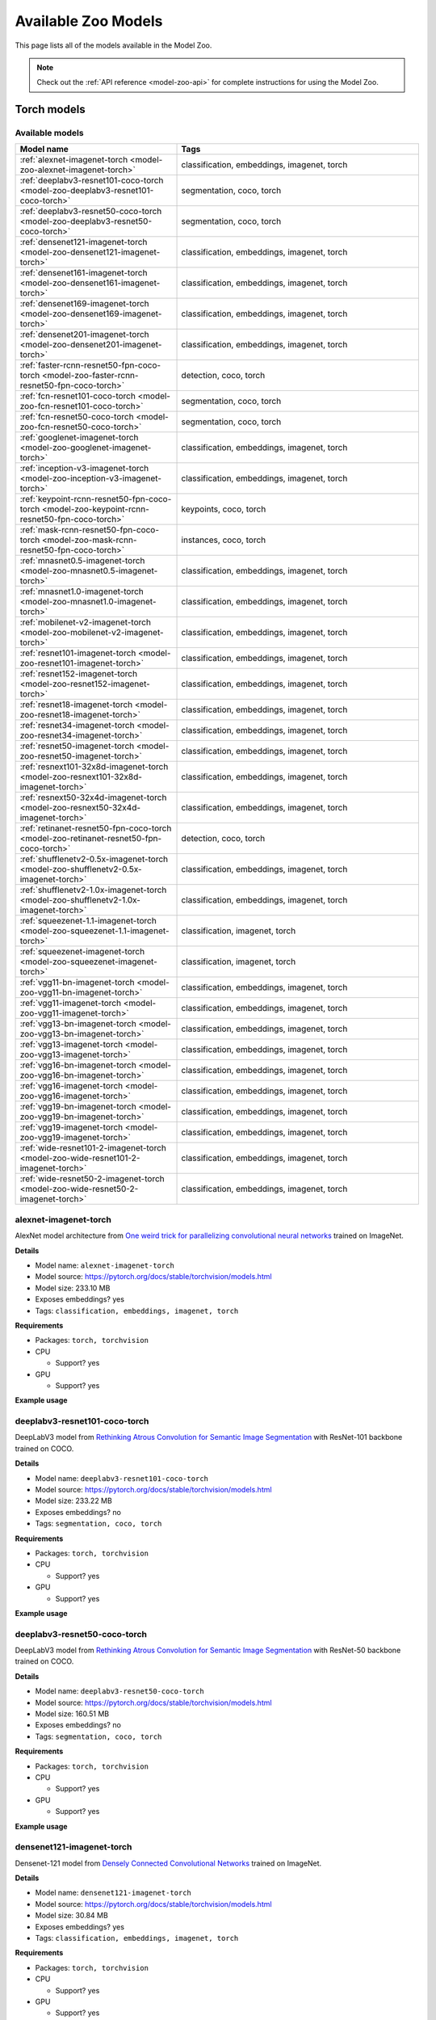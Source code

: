 
.. _model-zoo-models:

Available Zoo Models
====================

.. default-role:: code

This page lists all of the models available in the Model Zoo.

.. note::

    Check out the :ref:`API reference <model-zoo-api>` for complete
    instructions for using the Model Zoo.

..
    The content below is automatically generated by running:
    python docs/scripts/make_model_zoo_docs.py`

.. _model-zoo-torch-models:

Torch models
------------

Available models
________________

.. table::
    :widths: 40 60

    +------------------------------------------------------------------------------------------------+---------------------------------------------+
    | Model name                                                                                     | Tags                                        |
    +================================================================================================+=============================================+
    | :ref:`alexnet-imagenet-torch <model-zoo-alexnet-imagenet-torch>`                               | classification, embeddings, imagenet, torch |
    +------------------------------------------------------------------------------------------------+---------------------------------------------+
    | :ref:`deeplabv3-resnet101-coco-torch <model-zoo-deeplabv3-resnet101-coco-torch>`               | segmentation, coco, torch                   |
    +------------------------------------------------------------------------------------------------+---------------------------------------------+
    | :ref:`deeplabv3-resnet50-coco-torch <model-zoo-deeplabv3-resnet50-coco-torch>`                 | segmentation, coco, torch                   |
    +------------------------------------------------------------------------------------------------+---------------------------------------------+
    | :ref:`densenet121-imagenet-torch <model-zoo-densenet121-imagenet-torch>`                       | classification, embeddings, imagenet, torch |
    +------------------------------------------------------------------------------------------------+---------------------------------------------+
    | :ref:`densenet161-imagenet-torch <model-zoo-densenet161-imagenet-torch>`                       | classification, embeddings, imagenet, torch |
    +------------------------------------------------------------------------------------------------+---------------------------------------------+
    | :ref:`densenet169-imagenet-torch <model-zoo-densenet169-imagenet-torch>`                       | classification, embeddings, imagenet, torch |
    +------------------------------------------------------------------------------------------------+---------------------------------------------+
    | :ref:`densenet201-imagenet-torch <model-zoo-densenet201-imagenet-torch>`                       | classification, embeddings, imagenet, torch |
    +------------------------------------------------------------------------------------------------+---------------------------------------------+
    | :ref:`faster-rcnn-resnet50-fpn-coco-torch <model-zoo-faster-rcnn-resnet50-fpn-coco-torch>`     | detection, coco, torch                      |
    +------------------------------------------------------------------------------------------------+---------------------------------------------+
    | :ref:`fcn-resnet101-coco-torch <model-zoo-fcn-resnet101-coco-torch>`                           | segmentation, coco, torch                   |
    +------------------------------------------------------------------------------------------------+---------------------------------------------+
    | :ref:`fcn-resnet50-coco-torch <model-zoo-fcn-resnet50-coco-torch>`                             | segmentation, coco, torch                   |
    +------------------------------------------------------------------------------------------------+---------------------------------------------+
    | :ref:`googlenet-imagenet-torch <model-zoo-googlenet-imagenet-torch>`                           | classification, embeddings, imagenet, torch |
    +------------------------------------------------------------------------------------------------+---------------------------------------------+
    | :ref:`inception-v3-imagenet-torch <model-zoo-inception-v3-imagenet-torch>`                     | classification, embeddings, imagenet, torch |
    +------------------------------------------------------------------------------------------------+---------------------------------------------+
    | :ref:`keypoint-rcnn-resnet50-fpn-coco-torch <model-zoo-keypoint-rcnn-resnet50-fpn-coco-torch>` | keypoints, coco, torch                      |
    +------------------------------------------------------------------------------------------------+---------------------------------------------+
    | :ref:`mask-rcnn-resnet50-fpn-coco-torch <model-zoo-mask-rcnn-resnet50-fpn-coco-torch>`         | instances, coco, torch                      |
    +------------------------------------------------------------------------------------------------+---------------------------------------------+
    | :ref:`mnasnet0.5-imagenet-torch <model-zoo-mnasnet0.5-imagenet-torch>`                         | classification, embeddings, imagenet, torch |
    +------------------------------------------------------------------------------------------------+---------------------------------------------+
    | :ref:`mnasnet1.0-imagenet-torch <model-zoo-mnasnet1.0-imagenet-torch>`                         | classification, embeddings, imagenet, torch |
    +------------------------------------------------------------------------------------------------+---------------------------------------------+
    | :ref:`mobilenet-v2-imagenet-torch <model-zoo-mobilenet-v2-imagenet-torch>`                     | classification, embeddings, imagenet, torch |
    +------------------------------------------------------------------------------------------------+---------------------------------------------+
    | :ref:`resnet101-imagenet-torch <model-zoo-resnet101-imagenet-torch>`                           | classification, embeddings, imagenet, torch |
    +------------------------------------------------------------------------------------------------+---------------------------------------------+
    | :ref:`resnet152-imagenet-torch <model-zoo-resnet152-imagenet-torch>`                           | classification, embeddings, imagenet, torch |
    +------------------------------------------------------------------------------------------------+---------------------------------------------+
    | :ref:`resnet18-imagenet-torch <model-zoo-resnet18-imagenet-torch>`                             | classification, embeddings, imagenet, torch |
    +------------------------------------------------------------------------------------------------+---------------------------------------------+
    | :ref:`resnet34-imagenet-torch <model-zoo-resnet34-imagenet-torch>`                             | classification, embeddings, imagenet, torch |
    +------------------------------------------------------------------------------------------------+---------------------------------------------+
    | :ref:`resnet50-imagenet-torch <model-zoo-resnet50-imagenet-torch>`                             | classification, embeddings, imagenet, torch |
    +------------------------------------------------------------------------------------------------+---------------------------------------------+
    | :ref:`resnext101-32x8d-imagenet-torch <model-zoo-resnext101-32x8d-imagenet-torch>`             | classification, embeddings, imagenet, torch |
    +------------------------------------------------------------------------------------------------+---------------------------------------------+
    | :ref:`resnext50-32x4d-imagenet-torch <model-zoo-resnext50-32x4d-imagenet-torch>`               | classification, embeddings, imagenet, torch |
    +------------------------------------------------------------------------------------------------+---------------------------------------------+
    | :ref:`retinanet-resnet50-fpn-coco-torch <model-zoo-retinanet-resnet50-fpn-coco-torch>`         | detection, coco, torch                      |
    +------------------------------------------------------------------------------------------------+---------------------------------------------+
    | :ref:`shufflenetv2-0.5x-imagenet-torch <model-zoo-shufflenetv2-0.5x-imagenet-torch>`           | classification, embeddings, imagenet, torch |
    +------------------------------------------------------------------------------------------------+---------------------------------------------+
    | :ref:`shufflenetv2-1.0x-imagenet-torch <model-zoo-shufflenetv2-1.0x-imagenet-torch>`           | classification, embeddings, imagenet, torch |
    +------------------------------------------------------------------------------------------------+---------------------------------------------+
    | :ref:`squeezenet-1.1-imagenet-torch <model-zoo-squeezenet-1.1-imagenet-torch>`                 | classification, imagenet, torch             |
    +------------------------------------------------------------------------------------------------+---------------------------------------------+
    | :ref:`squeezenet-imagenet-torch <model-zoo-squeezenet-imagenet-torch>`                         | classification, imagenet, torch             |
    +------------------------------------------------------------------------------------------------+---------------------------------------------+
    | :ref:`vgg11-bn-imagenet-torch <model-zoo-vgg11-bn-imagenet-torch>`                             | classification, embeddings, imagenet, torch |
    +------------------------------------------------------------------------------------------------+---------------------------------------------+
    | :ref:`vgg11-imagenet-torch <model-zoo-vgg11-imagenet-torch>`                                   | classification, embeddings, imagenet, torch |
    +------------------------------------------------------------------------------------------------+---------------------------------------------+
    | :ref:`vgg13-bn-imagenet-torch <model-zoo-vgg13-bn-imagenet-torch>`                             | classification, embeddings, imagenet, torch |
    +------------------------------------------------------------------------------------------------+---------------------------------------------+
    | :ref:`vgg13-imagenet-torch <model-zoo-vgg13-imagenet-torch>`                                   | classification, embeddings, imagenet, torch |
    +------------------------------------------------------------------------------------------------+---------------------------------------------+
    | :ref:`vgg16-bn-imagenet-torch <model-zoo-vgg16-bn-imagenet-torch>`                             | classification, embeddings, imagenet, torch |
    +------------------------------------------------------------------------------------------------+---------------------------------------------+
    | :ref:`vgg16-imagenet-torch <model-zoo-vgg16-imagenet-torch>`                                   | classification, embeddings, imagenet, torch |
    +------------------------------------------------------------------------------------------------+---------------------------------------------+
    | :ref:`vgg19-bn-imagenet-torch <model-zoo-vgg19-bn-imagenet-torch>`                             | classification, embeddings, imagenet, torch |
    +------------------------------------------------------------------------------------------------+---------------------------------------------+
    | :ref:`vgg19-imagenet-torch <model-zoo-vgg19-imagenet-torch>`                                   | classification, embeddings, imagenet, torch |
    +------------------------------------------------------------------------------------------------+---------------------------------------------+
    | :ref:`wide-resnet101-2-imagenet-torch <model-zoo-wide-resnet101-2-imagenet-torch>`             | classification, embeddings, imagenet, torch |
    +------------------------------------------------------------------------------------------------+---------------------------------------------+
    | :ref:`wide-resnet50-2-imagenet-torch <model-zoo-wide-resnet50-2-imagenet-torch>`               | classification, embeddings, imagenet, torch |
    +------------------------------------------------------------------------------------------------+---------------------------------------------+


.. _model-zoo-alexnet-imagenet-torch:

alexnet-imagenet-torch
______________________

AlexNet model architecture from `One weird trick for parallelizing convolutional neural networks <https://arxiv.org/abs/1404.5997>`_ trained on ImageNet.

**Details**

-   Model name: ``alexnet-imagenet-torch``
-   Model source: https://pytorch.org/docs/stable/torchvision/models.html
-   Model size: 233.10 MB
-   Exposes embeddings? yes
-   Tags: ``classification, embeddings, imagenet, torch``

**Requirements**

-   Packages: ``torch, torchvision``

-   CPU

    -   Support? yes

-   GPU

    -   Support? yes

**Example usage**

.. code-block:: python
    :linenos:

    import fiftyone as fo
    import fiftyone.zoo as foz

    dataset = foz.load_zoo_dataset(
        "imagenet-sample",
        dataset_name=fo.get_default_dataset_name(),
        max_samples=50,
        shuffle=True,
    )

    model = foz.load_zoo_model("alexnet-imagenet-torch")

    dataset.apply_model(model, label_field="predictions")

    session = fo.launch_app(dataset)

.. _model-zoo-deeplabv3-resnet101-coco-torch:

deeplabv3-resnet101-coco-torch
______________________________

DeepLabV3 model from `Rethinking Atrous Convolution for Semantic Image Segmentation <https://arxiv.org/abs/1706.05587>`_ with ResNet-101 backbone trained on COCO.

**Details**

-   Model name: ``deeplabv3-resnet101-coco-torch``
-   Model source: https://pytorch.org/docs/stable/torchvision/models.html
-   Model size: 233.22 MB
-   Exposes embeddings? no
-   Tags: ``segmentation, coco, torch``

**Requirements**

-   Packages: ``torch, torchvision``

-   CPU

    -   Support? yes

-   GPU

    -   Support? yes

**Example usage**

.. code-block:: python
    :linenos:

    import fiftyone as fo
    import fiftyone.zoo as foz

    dataset = foz.load_zoo_dataset(
        "coco-2017",
        split="validation",
        dataset_name=fo.get_default_dataset_name(),
        max_samples=50,
        shuffle=True,
    )

    model = foz.load_zoo_model("deeplabv3-resnet101-coco-torch")

    dataset.apply_model(model, label_field="predictions")

    session = fo.launch_app(dataset)

.. _model-zoo-deeplabv3-resnet50-coco-torch:

deeplabv3-resnet50-coco-torch
_____________________________

DeepLabV3 model from `Rethinking Atrous Convolution for Semantic Image Segmentation <https://arxiv.org/abs/1706.05587>`_ with ResNet-50 backbone trained on COCO.

**Details**

-   Model name: ``deeplabv3-resnet50-coco-torch``
-   Model source: https://pytorch.org/docs/stable/torchvision/models.html
-   Model size: 160.51 MB
-   Exposes embeddings? no
-   Tags: ``segmentation, coco, torch``

**Requirements**

-   Packages: ``torch, torchvision``

-   CPU

    -   Support? yes

-   GPU

    -   Support? yes

**Example usage**

.. code-block:: python
    :linenos:

    import fiftyone as fo
    import fiftyone.zoo as foz

    dataset = foz.load_zoo_dataset(
        "coco-2017",
        split="validation",
        dataset_name=fo.get_default_dataset_name(),
        max_samples=50,
        shuffle=True,
    )

    model = foz.load_zoo_model("deeplabv3-resnet50-coco-torch")

    dataset.apply_model(model, label_field="predictions")

    session = fo.launch_app(dataset)

.. _model-zoo-densenet121-imagenet-torch:

densenet121-imagenet-torch
__________________________

Densenet-121 model from `Densely Connected Convolutional Networks <https://arxiv.org/pdf/1608.06993.pdf>`_ trained on ImageNet.

**Details**

-   Model name: ``densenet121-imagenet-torch``
-   Model source: https://pytorch.org/docs/stable/torchvision/models.html
-   Model size: 30.84 MB
-   Exposes embeddings? yes
-   Tags: ``classification, embeddings, imagenet, torch``

**Requirements**

-   Packages: ``torch, torchvision``

-   CPU

    -   Support? yes

-   GPU

    -   Support? yes

**Example usage**

.. code-block:: python
    :linenos:

    import fiftyone as fo
    import fiftyone.zoo as foz

    dataset = foz.load_zoo_dataset(
        "imagenet-sample",
        dataset_name=fo.get_default_dataset_name(),
        max_samples=50,
        shuffle=True,
    )

    model = foz.load_zoo_model("densenet121-imagenet-torch")

    dataset.apply_model(model, label_field="predictions")

    session = fo.launch_app(dataset)

.. _model-zoo-densenet161-imagenet-torch:

densenet161-imagenet-torch
__________________________

Densenet-161 model from `Densely Connected Convolutional Networks <https://arxiv.org/pdf/1608.06993.pdf>`_ trained on ImageNet.

**Details**

-   Model name: ``densenet161-imagenet-torch``
-   Model source: https://pytorch.org/docs/stable/torchvision/models.html
-   Model size: 110.37 MB
-   Exposes embeddings? yes
-   Tags: ``classification, embeddings, imagenet, torch``

**Requirements**

-   Packages: ``torch, torchvision``

-   CPU

    -   Support? yes

-   GPU

    -   Support? yes

**Example usage**

.. code-block:: python
    :linenos:

    import fiftyone as fo
    import fiftyone.zoo as foz

    dataset = foz.load_zoo_dataset(
        "imagenet-sample",
        dataset_name=fo.get_default_dataset_name(),
        max_samples=50,
        shuffle=True,
    )

    model = foz.load_zoo_model("densenet161-imagenet-torch")

    dataset.apply_model(model, label_field="predictions")

    session = fo.launch_app(dataset)

.. _model-zoo-densenet169-imagenet-torch:

densenet169-imagenet-torch
__________________________

Densenet-169 model from `Densely Connected Convolutional Networks <https://arxiv.org/pdf/1608.06993.pdf>`_ trained on ImageNet.

**Details**

-   Model name: ``densenet169-imagenet-torch``
-   Model source: https://pytorch.org/docs/stable/torchvision/models.html
-   Model size: 54.71 MB
-   Exposes embeddings? yes
-   Tags: ``classification, embeddings, imagenet, torch``

**Requirements**

-   Packages: ``torch, torchvision``

-   CPU

    -   Support? yes

-   GPU

    -   Support? yes

**Example usage**

.. code-block:: python
    :linenos:

    import fiftyone as fo
    import fiftyone.zoo as foz

    dataset = foz.load_zoo_dataset(
        "imagenet-sample",
        dataset_name=fo.get_default_dataset_name(),
        max_samples=50,
        shuffle=True,
    )

    model = foz.load_zoo_model("densenet169-imagenet-torch")

    dataset.apply_model(model, label_field="predictions")

    session = fo.launch_app(dataset)

.. _model-zoo-densenet201-imagenet-torch:

densenet201-imagenet-torch
__________________________

Densenet-201 model from `Densely Connected Convolutional Networks <https://arxiv.org/pdf/1608.06993.pdf>`_ trained on ImageNet.

**Details**

-   Model name: ``densenet201-imagenet-torch``
-   Model source: https://pytorch.org/docs/stable/torchvision/models.html
-   Model size: 77.37 MB
-   Exposes embeddings? yes
-   Tags: ``classification, embeddings, imagenet, torch``

**Requirements**

-   Packages: ``torch, torchvision``

-   CPU

    -   Support? yes

-   GPU

    -   Support? yes

**Example usage**

.. code-block:: python
    :linenos:

    import fiftyone as fo
    import fiftyone.zoo as foz

    dataset = foz.load_zoo_dataset(
        "imagenet-sample",
        dataset_name=fo.get_default_dataset_name(),
        max_samples=50,
        shuffle=True,
    )

    model = foz.load_zoo_model("densenet201-imagenet-torch")

    dataset.apply_model(model, label_field="predictions")

    session = fo.launch_app(dataset)

.. _model-zoo-faster-rcnn-resnet50-fpn-coco-torch:

faster-rcnn-resnet50-fpn-coco-torch
___________________________________

Faster R-CNN model from `Faster R-CNN: Towards Real-Time Object Detection with Region Proposal Networks <https://arxiv.org/abs/1506.01497>`_ with ResNet-50 FPN backbone trained on COCO.

**Details**

-   Model name: ``faster-rcnn-resnet50-fpn-coco-torch``
-   Model source: https://pytorch.org/docs/stable/torchvision/models.html
-   Model size: 159.74 MB
-   Exposes embeddings? no
-   Tags: ``detection, coco, torch``

**Requirements**

-   Packages: ``torch, torchvision``

-   CPU

    -   Support? yes

-   GPU

    -   Support? yes

**Example usage**

.. code-block:: python
    :linenos:

    import fiftyone as fo
    import fiftyone.zoo as foz

    dataset = foz.load_zoo_dataset(
        "coco-2017",
        split="validation",
        dataset_name=fo.get_default_dataset_name(),
        max_samples=50,
        shuffle=True,
    )

    model = foz.load_zoo_model("faster-rcnn-resnet50-fpn-coco-torch")

    dataset.apply_model(model, label_field="predictions")

    session = fo.launch_app(dataset)

.. _model-zoo-fcn-resnet101-coco-torch:

fcn-resnet101-coco-torch
________________________

FCN model from `Fully Convolutional Networks for Semantic Segmentation <https://arxiv.org/abs/1411.4038>`_ with ResNet-101 backbone trained on COCO.

**Details**

-   Model name: ``fcn-resnet101-coco-torch``
-   Model source: https://pytorch.org/docs/stable/torchvision/models.html
-   Model size: 207.71 MB
-   Exposes embeddings? no
-   Tags: ``segmentation, coco, torch``

**Requirements**

-   Packages: ``torch, torchvision``

-   CPU

    -   Support? yes

-   GPU

    -   Support? yes

**Example usage**

.. code-block:: python
    :linenos:

    import fiftyone as fo
    import fiftyone.zoo as foz

    dataset = foz.load_zoo_dataset(
        "coco-2017",
        split="validation",
        dataset_name=fo.get_default_dataset_name(),
        max_samples=50,
        shuffle=True,
    )

    model = foz.load_zoo_model("fcn-resnet101-coco-torch")

    dataset.apply_model(model, label_field="predictions")

    session = fo.launch_app(dataset)

.. _model-zoo-fcn-resnet50-coco-torch:

fcn-resnet50-coco-torch
_______________________

FCN model from `Fully Convolutional Networks for Semantic Segmentation <https://arxiv.org/abs/1411.4038>`_ with ResNet-50 backbone trained on COCO.

**Details**

-   Model name: ``fcn-resnet50-coco-torch``
-   Model source: https://pytorch.org/docs/stable/torchvision/models.html
-   Model size: 135.01 MB
-   Exposes embeddings? no
-   Tags: ``segmentation, coco, torch``

**Requirements**

-   Packages: ``torch, torchvision``

-   CPU

    -   Support? yes

-   GPU

    -   Support? yes

**Example usage**

.. code-block:: python
    :linenos:

    import fiftyone as fo
    import fiftyone.zoo as foz

    dataset = foz.load_zoo_dataset(
        "coco-2017",
        split="validation",
        dataset_name=fo.get_default_dataset_name(),
        max_samples=50,
        shuffle=True,
    )

    model = foz.load_zoo_model("fcn-resnet50-coco-torch")

    dataset.apply_model(model, label_field="predictions")

    session = fo.launch_app(dataset)

.. _model-zoo-googlenet-imagenet-torch:

googlenet-imagenet-torch
________________________

GoogLeNet (Inception v1) model from `Going Deeper with Convolutions <https://arxiv.org/abs/1409.4842>`_ trained on ImageNet.

**Details**

-   Model name: ``googlenet-imagenet-torch``
-   Model source: https://pytorch.org/docs/stable/torchvision/models.html
-   Model size: 49.73 MB
-   Exposes embeddings? yes
-   Tags: ``classification, embeddings, imagenet, torch``

**Requirements**

-   Packages: ``scipy, torch, torchvision``

-   CPU

    -   Support? yes

-   GPU

    -   Support? yes

**Example usage**

.. code-block:: python
    :linenos:

    import fiftyone as fo
    import fiftyone.zoo as foz

    dataset = foz.load_zoo_dataset(
        "imagenet-sample",
        dataset_name=fo.get_default_dataset_name(),
        max_samples=50,
        shuffle=True,
    )

    model = foz.load_zoo_model("googlenet-imagenet-torch")

    dataset.apply_model(model, label_field="predictions")

    session = fo.launch_app(dataset)

.. _model-zoo-inception-v3-imagenet-torch:

inception-v3-imagenet-torch
___________________________

Inception v3 model from `Rethinking the Inception Architecture for Computer Vision <https://arxiv.org/abs/1512.00567>`_ trained on ImageNet.

**Details**

-   Model name: ``inception-v3-imagenet-torch``
-   Model source: https://pytorch.org/docs/stable/torchvision/models.html
-   Model size: 103.81 MB
-   Exposes embeddings? yes
-   Tags: ``classification, embeddings, imagenet, torch``

**Requirements**

-   Packages: ``scipy, torch, torchvision``

-   CPU

    -   Support? yes

-   GPU

    -   Support? yes

**Example usage**

.. code-block:: python
    :linenos:

    import fiftyone as fo
    import fiftyone.zoo as foz

    dataset = foz.load_zoo_dataset(
        "imagenet-sample",
        dataset_name=fo.get_default_dataset_name(),
        max_samples=50,
        shuffle=True,
    )

    model = foz.load_zoo_model("inception-v3-imagenet-torch")

    dataset.apply_model(model, label_field="predictions")

    session = fo.launch_app(dataset)

.. _model-zoo-keypoint-rcnn-resnet50-fpn-coco-torch:

keypoint-rcnn-resnet50-fpn-coco-torch
_____________________________________

Keypoint R-CNN model from `Keypoint Density-based Region Proposal for Fine-Grained Object Detection and Classification using Regions with Convolutional Neural Network Features <https://arxiv.org/abs/1603.00502>`_ with ResNet-50 FPN backbone trained on COCO.

**Details**

-   Model name: ``keypoint-rcnn-resnet50-fpn-coco-torch``
-   Model source: https://pytorch.org/docs/stable/torchvision/models.html
-   Model size: 226.05 MB
-   Exposes embeddings? no
-   Tags: ``keypoints, coco, torch``

**Requirements**

-   Packages: ``torch, torchvision``

-   CPU

    -   Support? yes

-   GPU

    -   Support? yes

**Example usage**

.. code-block:: python
    :linenos:

    import fiftyone as fo
    import fiftyone.zoo as foz

    dataset = foz.load_zoo_dataset(
        "coco-2017",
        split="validation",
        dataset_name=fo.get_default_dataset_name(),
        max_samples=50,
        shuffle=True,
    )

    model = foz.load_zoo_model("keypoint-rcnn-resnet50-fpn-coco-torch")

    dataset.apply_model(model, label_field="predictions")

    session = fo.launch_app(dataset)

.. _model-zoo-mask-rcnn-resnet50-fpn-coco-torch:

mask-rcnn-resnet50-fpn-coco-torch
_________________________________

Mask R-CNN model from `Mask R-CNN <https://arxiv.org/abs/1703.06870>`_ with ResNet-50 FPN backbone trained on COCO.

**Details**

-   Model name: ``mask-rcnn-resnet50-fpn-coco-torch``
-   Model source: https://pytorch.org/docs/stable/torchvision/models.html
-   Model size: 169.84 MB
-   Exposes embeddings? no
-   Tags: ``instances, coco, torch``

**Requirements**

-   Packages: ``torch, torchvision``

-   CPU

    -   Support? yes

-   GPU

    -   Support? yes

**Example usage**

.. code-block:: python
    :linenos:

    import fiftyone as fo
    import fiftyone.zoo as foz

    dataset = foz.load_zoo_dataset(
        "coco-2017",
        split="validation",
        dataset_name=fo.get_default_dataset_name(),
        max_samples=50,
        shuffle=True,
    )

    model = foz.load_zoo_model("mask-rcnn-resnet50-fpn-coco-torch")

    dataset.apply_model(model, label_field="predictions")

    session = fo.launch_app(dataset)

.. _model-zoo-mnasnet0.5-imagenet-torch:

mnasnet0.5-imagenet-torch
_________________________

MNASNet model from from `MnasNet: Platform-Aware Neural Architecture Search for Mobile <https://arxiv.org/abs/1807.11626>`_ with depth multiplier of 0.5 trained on ImageNet.

**Details**

-   Model name: ``mnasnet0.5-imagenet-torch``
-   Model source: https://pytorch.org/docs/stable/torchvision/models.html
-   Model size: 8.59 MB
-   Exposes embeddings? yes
-   Tags: ``classification, embeddings, imagenet, torch``

**Requirements**

-   Packages: ``torch, torchvision``

-   CPU

    -   Support? yes

-   GPU

    -   Support? yes

**Example usage**

.. code-block:: python
    :linenos:

    import fiftyone as fo
    import fiftyone.zoo as foz

    dataset = foz.load_zoo_dataset(
        "imagenet-sample",
        dataset_name=fo.get_default_dataset_name(),
        max_samples=50,
        shuffle=True,
    )

    model = foz.load_zoo_model("mnasnet0.5-imagenet-torch")

    dataset.apply_model(model, label_field="predictions")

    session = fo.launch_app(dataset)

.. _model-zoo-mnasnet1.0-imagenet-torch:

mnasnet1.0-imagenet-torch
_________________________

MNASNet model from `MnasNet: Platform-Aware Neural Architecture Search for Mobile <https://arxiv.org/abs/1807.11626>`_ with depth multiplier of 1.0 trained on ImageNet.

**Details**

-   Model name: ``mnasnet1.0-imagenet-torch``
-   Model source: https://pytorch.org/docs/stable/torchvision/models.html
-   Model size: 16.92 MB
-   Exposes embeddings? yes
-   Tags: ``classification, embeddings, imagenet, torch``

**Requirements**

-   Packages: ``torch, torchvision``

-   CPU

    -   Support? yes

-   GPU

    -   Support? yes

**Example usage**

.. code-block:: python
    :linenos:

    import fiftyone as fo
    import fiftyone.zoo as foz

    dataset = foz.load_zoo_dataset(
        "imagenet-sample",
        dataset_name=fo.get_default_dataset_name(),
        max_samples=50,
        shuffle=True,
    )

    model = foz.load_zoo_model("mnasnet1.0-imagenet-torch")

    dataset.apply_model(model, label_field="predictions")

    session = fo.launch_app(dataset)

.. _model-zoo-mobilenet-v2-imagenet-torch:

mobilenet-v2-imagenet-torch
___________________________

MobileNetV2 model from `MobileNetV2: Inverted Residuals and Linear Bottlenecks <https://arxiv.org/abs/1801.04381>`_ trained on ImageNet.

**Details**

-   Model name: ``mobilenet-v2-imagenet-torch``
-   Model source: https://pytorch.org/docs/stable/torchvision/models.html
-   Model size: 13.55 MB
-   Exposes embeddings? yes
-   Tags: ``classification, embeddings, imagenet, torch``

**Requirements**

-   Packages: ``torch, torchvision``

-   CPU

    -   Support? yes

-   GPU

    -   Support? yes

**Example usage**

.. code-block:: python
    :linenos:

    import fiftyone as fo
    import fiftyone.zoo as foz

    dataset = foz.load_zoo_dataset(
        "imagenet-sample",
        dataset_name=fo.get_default_dataset_name(),
        max_samples=50,
        shuffle=True,
    )

    model = foz.load_zoo_model("mobilenet-v2-imagenet-torch")

    dataset.apply_model(model, label_field="predictions")

    session = fo.launch_app(dataset)

.. _model-zoo-resnet101-imagenet-torch:

resnet101-imagenet-torch
________________________

ResNet-101 model from `Deep Residual Learning for Image Recognition <https://arxiv.org/abs/1512.03385>`_ trained on ImageNet.

**Details**

-   Model name: ``resnet101-imagenet-torch``
-   Model source: https://pytorch.org/docs/stable/torchvision/models.html
-   Model size: 170.45 MB
-   Exposes embeddings? yes
-   Tags: ``classification, embeddings, imagenet, torch``

**Requirements**

-   Packages: ``torch, torchvision``

-   CPU

    -   Support? yes

-   GPU

    -   Support? yes

**Example usage**

.. code-block:: python
    :linenos:

    import fiftyone as fo
    import fiftyone.zoo as foz

    dataset = foz.load_zoo_dataset(
        "imagenet-sample",
        dataset_name=fo.get_default_dataset_name(),
        max_samples=50,
        shuffle=True,
    )

    model = foz.load_zoo_model("resnet101-imagenet-torch")

    dataset.apply_model(model, label_field="predictions")

    session = fo.launch_app(dataset)

.. _model-zoo-resnet152-imagenet-torch:

resnet152-imagenet-torch
________________________

ResNet-152 model from `Deep Residual Learning for Image Recognition <https://arxiv.org/abs/1512.03385>`_ trained on ImageNet.

**Details**

-   Model name: ``resnet152-imagenet-torch``
-   Model source: https://pytorch.org/docs/stable/torchvision/models.html
-   Model size: 230.34 MB
-   Exposes embeddings? yes
-   Tags: ``classification, embeddings, imagenet, torch``

**Requirements**

-   Packages: ``torch, torchvision``

-   CPU

    -   Support? yes

-   GPU

    -   Support? yes

**Example usage**

.. code-block:: python
    :linenos:

    import fiftyone as fo
    import fiftyone.zoo as foz

    dataset = foz.load_zoo_dataset(
        "imagenet-sample",
        dataset_name=fo.get_default_dataset_name(),
        max_samples=50,
        shuffle=True,
    )

    model = foz.load_zoo_model("resnet152-imagenet-torch")

    dataset.apply_model(model, label_field="predictions")

    session = fo.launch_app(dataset)

.. _model-zoo-resnet18-imagenet-torch:

resnet18-imagenet-torch
_______________________

ResNet-18 model from `Deep Residual Learning for Image Recognition <https://arxiv.org/abs/1512.03385>`_ trained on ImageNet.

**Details**

-   Model name: ``resnet18-imagenet-torch``
-   Model source: https://pytorch.org/docs/stable/torchvision/models.html
-   Model size: 44.66 MB
-   Exposes embeddings? yes
-   Tags: ``classification, embeddings, imagenet, torch``

**Requirements**

-   Packages: ``torch, torchvision``

-   CPU

    -   Support? yes

-   GPU

    -   Support? yes

**Example usage**

.. code-block:: python
    :linenos:

    import fiftyone as fo
    import fiftyone.zoo as foz

    dataset = foz.load_zoo_dataset(
        "imagenet-sample",
        dataset_name=fo.get_default_dataset_name(),
        max_samples=50,
        shuffle=True,
    )

    model = foz.load_zoo_model("resnet18-imagenet-torch")

    dataset.apply_model(model, label_field="predictions")

    session = fo.launch_app(dataset)

.. _model-zoo-resnet34-imagenet-torch:

resnet34-imagenet-torch
_______________________

ResNet-34 model from `Deep Residual Learning for Image Recognition <https://arxiv.org/abs/1512.03385>`_ trained on ImageNet.

**Details**

-   Model name: ``resnet34-imagenet-torch``
-   Model source: https://pytorch.org/docs/stable/torchvision/models.html
-   Model size: 83.26 MB
-   Exposes embeddings? yes
-   Tags: ``classification, embeddings, imagenet, torch``

**Requirements**

-   Packages: ``torch, torchvision``

-   CPU

    -   Support? yes

-   GPU

    -   Support? yes

**Example usage**

.. code-block:: python
    :linenos:

    import fiftyone as fo
    import fiftyone.zoo as foz

    dataset = foz.load_zoo_dataset(
        "imagenet-sample",
        dataset_name=fo.get_default_dataset_name(),
        max_samples=50,
        shuffle=True,
    )

    model = foz.load_zoo_model("resnet34-imagenet-torch")

    dataset.apply_model(model, label_field="predictions")

    session = fo.launch_app(dataset)

.. _model-zoo-resnet50-imagenet-torch:

resnet50-imagenet-torch
_______________________

ResNet-50 model from `Deep Residual Learning for Image Recognition <https://arxiv.org/abs/1512.03385>`_ trained on ImageNet.

**Details**

-   Model name: ``resnet50-imagenet-torch``
-   Model source: https://pytorch.org/docs/stable/torchvision/models.html
-   Model size: 97.75 MB
-   Exposes embeddings? yes
-   Tags: ``classification, embeddings, imagenet, torch``

**Requirements**

-   Packages: ``torch, torchvision``

-   CPU

    -   Support? yes

-   GPU

    -   Support? yes

**Example usage**

.. code-block:: python
    :linenos:

    import fiftyone as fo
    import fiftyone.zoo as foz

    dataset = foz.load_zoo_dataset(
        "imagenet-sample",
        dataset_name=fo.get_default_dataset_name(),
        max_samples=50,
        shuffle=True,
    )

    model = foz.load_zoo_model("resnet50-imagenet-torch")

    dataset.apply_model(model, label_field="predictions")

    session = fo.launch_app(dataset)

.. _model-zoo-resnext101-32x8d-imagenet-torch:

resnext101-32x8d-imagenet-torch
_______________________________

ResNeXt-101 32x8d model from `Aggregated Residual Transformations for Deep Neural Networks <https://arxiv.org/abs/1611.05431>`_ trained on ImageNet.

**Details**

-   Model name: ``resnext101-32x8d-imagenet-torch``
-   Model source: https://pytorch.org/docs/stable/torchvision/models.html
-   Model size: 339.59 MB
-   Exposes embeddings? yes
-   Tags: ``classification, embeddings, imagenet, torch``

**Requirements**

-   Packages: ``torch, torchvision``

-   CPU

    -   Support? yes

-   GPU

    -   Support? yes

**Example usage**

.. code-block:: python
    :linenos:

    import fiftyone as fo
    import fiftyone.zoo as foz

    dataset = foz.load_zoo_dataset(
        "imagenet-sample",
        dataset_name=fo.get_default_dataset_name(),
        max_samples=50,
        shuffle=True,
    )

    model = foz.load_zoo_model("resnext101-32x8d-imagenet-torch")

    dataset.apply_model(model, label_field="predictions")

    session = fo.launch_app(dataset)

.. _model-zoo-resnext50-32x4d-imagenet-torch:

resnext50-32x4d-imagenet-torch
______________________________

ResNeXt-50 32x4d model from `Aggregated Residual Transformations for Deep Neural Networks <https://arxiv.org/abs/1611.05431>`_ trained on ImageNet.

**Details**

-   Model name: ``resnext50-32x4d-imagenet-torch``
-   Model source: https://pytorch.org/docs/stable/torchvision/models.html
-   Model size: 95.79 MB
-   Exposes embeddings? yes
-   Tags: ``classification, embeddings, imagenet, torch``

**Requirements**

-   Packages: ``torch, torchvision``

-   CPU

    -   Support? yes

-   GPU

    -   Support? yes

**Example usage**

.. code-block:: python
    :linenos:

    import fiftyone as fo
    import fiftyone.zoo as foz

    dataset = foz.load_zoo_dataset(
        "imagenet-sample",
        dataset_name=fo.get_default_dataset_name(),
        max_samples=50,
        shuffle=True,
    )

    model = foz.load_zoo_model("resnext50-32x4d-imagenet-torch")

    dataset.apply_model(model, label_field="predictions")

    session = fo.launch_app(dataset)

.. _model-zoo-retinanet-resnet50-fpn-coco-torch:

retinanet-resnet50-fpn-coco-torch
_________________________________

RetinaNet model from `Focal Loss for Dense Object Detection <https://arxiv.org/abs/1708.02002>`_ with ResNet-50 FPN backbone trained on COCO.

**Details**

-   Model name: ``retinanet-resnet50-fpn-coco-torch``
-   Model source: https://pytorch.org/docs/stable/torchvision/models.html
-   Model size: 130.27 MB
-   Exposes embeddings? no
-   Tags: ``detection, coco, torch``

**Requirements**

-   Packages: ``torch, torchvision>=0.8.0``

-   CPU

    -   Support? yes

-   GPU

    -   Support? yes

**Example usage**

.. code-block:: python
    :linenos:

    import fiftyone as fo
    import fiftyone.zoo as foz

    dataset = foz.load_zoo_dataset(
        "coco-2017",
        split="validation",
        dataset_name=fo.get_default_dataset_name(),
        max_samples=50,
        shuffle=True,
    )

    model = foz.load_zoo_model("retinanet-resnet50-fpn-coco-torch")

    dataset.apply_model(model, label_field="predictions")

    session = fo.launch_app(dataset)

.. _model-zoo-shufflenetv2-0.5x-imagenet-torch:

shufflenetv2-0.5x-imagenet-torch
________________________________

ShuffleNetV2 model from `ShuffleNet V2: Practical Guidelines for Efficient CNN Architecture Design <https://arxiv.org/abs/1807.11164>`_ with 0.5x output channels trained on ImageNet.

**Details**

-   Model name: ``shufflenetv2-0.5x-imagenet-torch``
-   Model source: https://pytorch.org/docs/stable/torchvision/models.html
-   Model size: 5.28 MB
-   Exposes embeddings? yes
-   Tags: ``classification, embeddings, imagenet, torch``

**Requirements**

-   Packages: ``torch, torchvision``

-   CPU

    -   Support? yes

-   GPU

    -   Support? yes

**Example usage**

.. code-block:: python
    :linenos:

    import fiftyone as fo
    import fiftyone.zoo as foz

    dataset = foz.load_zoo_dataset(
        "imagenet-sample",
        dataset_name=fo.get_default_dataset_name(),
        max_samples=50,
        shuffle=True,
    )

    model = foz.load_zoo_model("shufflenetv2-0.5x-imagenet-torch")

    dataset.apply_model(model, label_field="predictions")

    session = fo.launch_app(dataset)

.. _model-zoo-shufflenetv2-1.0x-imagenet-torch:

shufflenetv2-1.0x-imagenet-torch
________________________________

ShuffleNetV2 model from `ShuffleNet V2: Practical Guidelines for Efficient CNN Architecture Design <https://arxiv.org/abs/1807.11164>`_ with 1.0x output channels trained on ImageNet.

**Details**

-   Model name: ``shufflenetv2-1.0x-imagenet-torch``
-   Model source: https://pytorch.org/docs/stable/torchvision/models.html
-   Model size: 8.79 MB
-   Exposes embeddings? yes
-   Tags: ``classification, embeddings, imagenet, torch``

**Requirements**

-   Packages: ``torch, torchvision``

-   CPU

    -   Support? yes

-   GPU

    -   Support? yes

**Example usage**

.. code-block:: python
    :linenos:

    import fiftyone as fo
    import fiftyone.zoo as foz

    dataset = foz.load_zoo_dataset(
        "imagenet-sample",
        dataset_name=fo.get_default_dataset_name(),
        max_samples=50,
        shuffle=True,
    )

    model = foz.load_zoo_model("shufflenetv2-1.0x-imagenet-torch")

    dataset.apply_model(model, label_field="predictions")

    session = fo.launch_app(dataset)

.. _model-zoo-squeezenet-1.1-imagenet-torch:

squeezenet-1.1-imagenet-torch
_____________________________

SqueezeNet 1.1 model from `the official SqueezeNet repo <https://github.com/forresti/SqueezeNet/tree/master/SqueezeNet_v1.1>`_ trained on ImageNet.

**Details**

-   Model name: ``squeezenet-1.1-imagenet-torch``
-   Model source: https://pytorch.org/docs/stable/torchvision/models.html
-   Model size: 4.74 MB
-   Exposes embeddings? no
-   Tags: ``classification, imagenet, torch``

**Requirements**

-   Packages: ``torch, torchvision``

-   CPU

    -   Support? yes

-   GPU

    -   Support? yes

**Example usage**

.. code-block:: python
    :linenos:

    import fiftyone as fo
    import fiftyone.zoo as foz

    dataset = foz.load_zoo_dataset(
        "imagenet-sample",
        dataset_name=fo.get_default_dataset_name(),
        max_samples=50,
        shuffle=True,
    )

    model = foz.load_zoo_model("squeezenet-1.1-imagenet-torch")

    dataset.apply_model(model, label_field="predictions")

    session = fo.launch_app(dataset)

.. _model-zoo-squeezenet-imagenet-torch:

squeezenet-imagenet-torch
_________________________

SqueezeNet model from `SqueezeNet: AlexNet-level accuracy with 50x fewer parameters and <0.5MB model size <https://arxiv.org/abs/1602.07360>`_ trained on ImageNet.

**Details**

-   Model name: ``squeezenet-imagenet-torch``
-   Model source: https://pytorch.org/docs/stable/torchvision/models.html
-   Model size: 4.79 MB
-   Exposes embeddings? no
-   Tags: ``classification, imagenet, torch``

**Requirements**

-   Packages: ``torch, torchvision``

-   CPU

    -   Support? yes

-   GPU

    -   Support? yes

**Example usage**

.. code-block:: python
    :linenos:

    import fiftyone as fo
    import fiftyone.zoo as foz

    dataset = foz.load_zoo_dataset(
        "imagenet-sample",
        dataset_name=fo.get_default_dataset_name(),
        max_samples=50,
        shuffle=True,
    )

    model = foz.load_zoo_model("squeezenet-imagenet-torch")

    dataset.apply_model(model, label_field="predictions")

    session = fo.launch_app(dataset)

.. _model-zoo-vgg11-bn-imagenet-torch:

vgg11-bn-imagenet-torch
_______________________

VGG-11 model from `Very Deep Convolutional Networks for Large-Scale Image Recognition <https://arxiv.org/abs/1409.1556>`_ with batch normalization trained on ImageNet.

**Details**

-   Model name: ``vgg11-bn-imagenet-torch``
-   Model source: https://pytorch.org/docs/stable/torchvision/models.html
-   Model size: 506.88 MB
-   Exposes embeddings? yes
-   Tags: ``classification, embeddings, imagenet, torch``

**Requirements**

-   Packages: ``torch, torchvision``

-   CPU

    -   Support? yes

-   GPU

    -   Support? yes

**Example usage**

.. code-block:: python
    :linenos:

    import fiftyone as fo
    import fiftyone.zoo as foz

    dataset = foz.load_zoo_dataset(
        "imagenet-sample",
        dataset_name=fo.get_default_dataset_name(),
        max_samples=50,
        shuffle=True,
    )

    model = foz.load_zoo_model("vgg11-bn-imagenet-torch")

    dataset.apply_model(model, label_field="predictions")

    session = fo.launch_app(dataset)

.. _model-zoo-vgg11-imagenet-torch:

vgg11-imagenet-torch
____________________

VGG-11 model from `Very Deep Convolutional Networks for Large-Scale Image Recognition <https://arxiv.org/abs/1409.1556>`_ trained on ImageNet.

**Details**

-   Model name: ``vgg11-imagenet-torch``
-   Model source: https://pytorch.org/docs/stable/torchvision/models.html
-   Model size: 506.84 MB
-   Exposes embeddings? yes
-   Tags: ``classification, embeddings, imagenet, torch``

**Requirements**

-   Packages: ``torch, torchvision``

-   CPU

    -   Support? yes

-   GPU

    -   Support? yes

**Example usage**

.. code-block:: python
    :linenos:

    import fiftyone as fo
    import fiftyone.zoo as foz

    dataset = foz.load_zoo_dataset(
        "imagenet-sample",
        dataset_name=fo.get_default_dataset_name(),
        max_samples=50,
        shuffle=True,
    )

    model = foz.load_zoo_model("vgg11-imagenet-torch")

    dataset.apply_model(model, label_field="predictions")

    session = fo.launch_app(dataset)

.. _model-zoo-vgg13-bn-imagenet-torch:

vgg13-bn-imagenet-torch
_______________________

VGG-13 model from `Very Deep Convolutional Networks for Large-Scale Image Recognition <https://arxiv.org/abs/1409.1556>`_ with batch normalization trained on ImageNet.

**Details**

-   Model name: ``vgg13-bn-imagenet-torch``
-   Model source: https://pytorch.org/docs/stable/torchvision/models.html
-   Model size: 507.59 MB
-   Exposes embeddings? yes
-   Tags: ``classification, embeddings, imagenet, torch``

**Requirements**

-   Packages: ``torch, torchvision``

-   CPU

    -   Support? yes

-   GPU

    -   Support? yes

**Example usage**

.. code-block:: python
    :linenos:

    import fiftyone as fo
    import fiftyone.zoo as foz

    dataset = foz.load_zoo_dataset(
        "imagenet-sample",
        dataset_name=fo.get_default_dataset_name(),
        max_samples=50,
        shuffle=True,
    )

    model = foz.load_zoo_model("vgg13-bn-imagenet-torch")

    dataset.apply_model(model, label_field="predictions")

    session = fo.launch_app(dataset)

.. _model-zoo-vgg13-imagenet-torch:

vgg13-imagenet-torch
____________________

VGG-13 model from `Very Deep Convolutional Networks for Large-Scale Image Recognition <https://arxiv.org/abs/1409.1556>`_ trained on ImageNet.

**Details**

-   Model name: ``vgg13-imagenet-torch``
-   Model source: https://pytorch.org/docs/stable/torchvision/models.html
-   Model size: 507.54 MB
-   Exposes embeddings? yes
-   Tags: ``classification, embeddings, imagenet, torch``

**Requirements**

-   Packages: ``torch, torchvision``

-   CPU

    -   Support? yes

-   GPU

    -   Support? yes

**Example usage**

.. code-block:: python
    :linenos:

    import fiftyone as fo
    import fiftyone.zoo as foz

    dataset = foz.load_zoo_dataset(
        "imagenet-sample",
        dataset_name=fo.get_default_dataset_name(),
        max_samples=50,
        shuffle=True,
    )

    model = foz.load_zoo_model("vgg13-imagenet-torch")

    dataset.apply_model(model, label_field="predictions")

    session = fo.launch_app(dataset)

.. _model-zoo-vgg16-bn-imagenet-torch:

vgg16-bn-imagenet-torch
_______________________

VGG-16 model from `Very Deep Convolutional Networks for Large-Scale Image Recognition <https://arxiv.org/abs/1409.1556>`_ with batch normalization trained on ImageNet.

**Details**

-   Model name: ``vgg16-bn-imagenet-torch``
-   Model source: https://pytorch.org/docs/stable/torchvision/models.html
-   Model size: 527.87 MB
-   Exposes embeddings? yes
-   Tags: ``classification, embeddings, imagenet, torch``

**Requirements**

-   Packages: ``torch, torchvision``

-   CPU

    -   Support? yes

-   GPU

    -   Support? yes

**Example usage**

.. code-block:: python
    :linenos:

    import fiftyone as fo
    import fiftyone.zoo as foz

    dataset = foz.load_zoo_dataset(
        "imagenet-sample",
        dataset_name=fo.get_default_dataset_name(),
        max_samples=50,
        shuffle=True,
    )

    model = foz.load_zoo_model("vgg16-bn-imagenet-torch")

    dataset.apply_model(model, label_field="predictions")

    session = fo.launch_app(dataset)

.. _model-zoo-vgg16-imagenet-torch:

vgg16-imagenet-torch
____________________

VGG-16 model from `Very Deep Convolutional Networks for Large-Scale Image Recognition <https://arxiv.org/abs/1409.1556>`_ trained on ImageNet.

**Details**

-   Model name: ``vgg16-imagenet-torch``
-   Model source: https://pytorch.org/docs/stable/torchvision/models.html
-   Model size: 527.80 MB
-   Exposes embeddings? yes
-   Tags: ``classification, embeddings, imagenet, torch``

**Requirements**

-   Packages: ``torch, torchvision``

-   CPU

    -   Support? yes

-   GPU

    -   Support? yes

**Example usage**

.. code-block:: python
    :linenos:

    import fiftyone as fo
    import fiftyone.zoo as foz

    dataset = foz.load_zoo_dataset(
        "imagenet-sample",
        dataset_name=fo.get_default_dataset_name(),
        max_samples=50,
        shuffle=True,
    )

    model = foz.load_zoo_model("vgg16-imagenet-torch")

    dataset.apply_model(model, label_field="predictions")

    session = fo.launch_app(dataset)

.. _model-zoo-vgg19-bn-imagenet-torch:

vgg19-bn-imagenet-torch
_______________________

VGG-19 model from `Very Deep Convolutional Networks for Large-Scale Image Recognition <https://arxiv.org/abs/1409.1556>`_ with batch normalization trained on ImageNet.

**Details**

-   Model name: ``vgg19-bn-imagenet-torch``
-   Model source: https://pytorch.org/docs/stable/torchvision/models.html
-   Model size: 548.14 MB
-   Exposes embeddings? yes
-   Tags: ``classification, embeddings, imagenet, torch``

**Requirements**

-   Packages: ``torch, torchvision``

-   CPU

    -   Support? yes

-   GPU

    -   Support? yes

**Example usage**

.. code-block:: python
    :linenos:

    import fiftyone as fo
    import fiftyone.zoo as foz

    dataset = foz.load_zoo_dataset(
        "imagenet-sample",
        dataset_name=fo.get_default_dataset_name(),
        max_samples=50,
        shuffle=True,
    )

    model = foz.load_zoo_model("vgg19-bn-imagenet-torch")

    dataset.apply_model(model, label_field="predictions")

    session = fo.launch_app(dataset)

.. _model-zoo-vgg19-imagenet-torch:

vgg19-imagenet-torch
____________________

VGG-19 model from `Very Deep Convolutional Networks for Large-Scale Image Recognition <https://arxiv.org/abs/1409.1556>`_ trained on ImageNet.

**Details**

-   Model name: ``vgg19-imagenet-torch``
-   Model source: https://pytorch.org/docs/stable/torchvision/models.html
-   Model size: 548.05 MB
-   Exposes embeddings? yes
-   Tags: ``classification, embeddings, imagenet, torch``

**Requirements**

-   Packages: ``torch, torchvision``

-   CPU

    -   Support? yes

-   GPU

    -   Support? yes

**Example usage**

.. code-block:: python
    :linenos:

    import fiftyone as fo
    import fiftyone.zoo as foz

    dataset = foz.load_zoo_dataset(
        "imagenet-sample",
        dataset_name=fo.get_default_dataset_name(),
        max_samples=50,
        shuffle=True,
    )

    model = foz.load_zoo_model("vgg19-imagenet-torch")

    dataset.apply_model(model, label_field="predictions")

    session = fo.launch_app(dataset)

.. _model-zoo-wide-resnet101-2-imagenet-torch:

wide-resnet101-2-imagenet-torch
_______________________________

Wide ResNet-101-2 model from `Wide Residual Networks <https://arxiv.org/abs/1605.07146>`_ trained on ImageNet.

**Details**

-   Model name: ``wide-resnet101-2-imagenet-torch``
-   Model source: https://pytorch.org/docs/stable/torchvision/models.html
-   Model size: 242.90 MB
-   Exposes embeddings? yes
-   Tags: ``classification, embeddings, imagenet, torch``

**Requirements**

-   Packages: ``torch, torchvision``

-   CPU

    -   Support? yes

-   GPU

    -   Support? yes

**Example usage**

.. code-block:: python
    :linenos:

    import fiftyone as fo
    import fiftyone.zoo as foz

    dataset = foz.load_zoo_dataset(
        "imagenet-sample",
        dataset_name=fo.get_default_dataset_name(),
        max_samples=50,
        shuffle=True,
    )

    model = foz.load_zoo_model("wide-resnet101-2-imagenet-torch")

    dataset.apply_model(model, label_field="predictions")

    session = fo.launch_app(dataset)

.. _model-zoo-wide-resnet50-2-imagenet-torch:

wide-resnet50-2-imagenet-torch
______________________________

Wide ResNet-50-2 model from `Wide Residual Networks <https://arxiv.org/abs/1605.07146>`_ trained on ImageNet.

**Details**

-   Model name: ``wide-resnet50-2-imagenet-torch``
-   Model source: https://pytorch.org/docs/stable/torchvision/models.html
-   Model size: 131.82 MB
-   Exposes embeddings? yes
-   Tags: ``classification, embeddings, imagenet, torch``

**Requirements**

-   Packages: ``torch, torchvision``

-   CPU

    -   Support? yes

-   GPU

    -   Support? yes

**Example usage**

.. code-block:: python
    :linenos:

    import fiftyone as fo
    import fiftyone.zoo as foz

    dataset = foz.load_zoo_dataset(
        "imagenet-sample",
        dataset_name=fo.get_default_dataset_name(),
        max_samples=50,
        shuffle=True,
    )

    model = foz.load_zoo_model("wide-resnet50-2-imagenet-torch")

    dataset.apply_model(model, label_field="predictions")

    session = fo.launch_app(dataset)

.. _model-zoo-tensorflow-models:

TensorFlow models
-----------------

Available models
________________

.. table::
    :widths: 40 60

    +----------------------------------------------------------------------------------------------------------------------------------------------+-------------------------------------------+
    | Model name                                                                                                                                   | Tags                                      |
    +==============================================================================================================================================+===========================================+
    | :ref:`deeplabv3-cityscapes-tf <model-zoo-deeplabv3-cityscapes-tf>`                                                                           | segmentation, cityscapes, tf              |
    +----------------------------------------------------------------------------------------------------------------------------------------------+-------------------------------------------+
    | :ref:`deeplabv3-mnv2-cityscapes-tf <model-zoo-deeplabv3-mnv2-cityscapes-tf>`                                                                 | segmentation, cityscapes, tf              |
    +----------------------------------------------------------------------------------------------------------------------------------------------+-------------------------------------------+
    | :ref:`efficientdet-d0-coco-tf1 <model-zoo-efficientdet-d0-coco-tf1>`                                                                         | detection, coco, tf1                      |
    +----------------------------------------------------------------------------------------------------------------------------------------------+-------------------------------------------+
    | :ref:`efficientdet-d1-coco-tf1 <model-zoo-efficientdet-d1-coco-tf1>`                                                                         | detection, coco, tf1                      |
    +----------------------------------------------------------------------------------------------------------------------------------------------+-------------------------------------------+
    | :ref:`efficientdet-d2-coco-tf1 <model-zoo-efficientdet-d2-coco-tf1>`                                                                         | detection, coco, tf1                      |
    +----------------------------------------------------------------------------------------------------------------------------------------------+-------------------------------------------+
    | :ref:`efficientdet-d3-coco-tf1 <model-zoo-efficientdet-d3-coco-tf1>`                                                                         | detection, coco, tf1                      |
    +----------------------------------------------------------------------------------------------------------------------------------------------+-------------------------------------------+
    | :ref:`efficientdet-d4-coco-tf1 <model-zoo-efficientdet-d4-coco-tf1>`                                                                         | detection, coco, tf1                      |
    +----------------------------------------------------------------------------------------------------------------------------------------------+-------------------------------------------+
    | :ref:`efficientdet-d5-coco-tf1 <model-zoo-efficientdet-d5-coco-tf1>`                                                                         | detection, coco, tf1                      |
    +----------------------------------------------------------------------------------------------------------------------------------------------+-------------------------------------------+
    | :ref:`efficientdet-d6-coco-tf1 <model-zoo-efficientdet-d6-coco-tf1>`                                                                         | detection, coco, tf1                      |
    +----------------------------------------------------------------------------------------------------------------------------------------------+-------------------------------------------+
    | :ref:`faster-rcnn-inception-resnet-atrous-v2-coco-tf1 <model-zoo-faster-rcnn-inception-resnet-atrous-v2-coco-tf1>`                           | detection, coco, tf1                      |
    +----------------------------------------------------------------------------------------------------------------------------------------------+-------------------------------------------+
    | :ref:`faster-rcnn-inception-resnet-atrous-v2-lowproposals-coco-tf1 <model-zoo-faster-rcnn-inception-resnet-atrous-v2-lowproposals-coco-tf1>` | detection, coco, tf1                      |
    +----------------------------------------------------------------------------------------------------------------------------------------------+-------------------------------------------+
    | :ref:`faster-rcnn-inception-v2-coco-tf1 <model-zoo-faster-rcnn-inception-v2-coco-tf1>`                                                       | detection, coco, tf1                      |
    +----------------------------------------------------------------------------------------------------------------------------------------------+-------------------------------------------+
    | :ref:`faster-rcnn-nas-coco-tf1 <model-zoo-faster-rcnn-nas-coco-tf1>`                                                                         | detection, coco, tf1                      |
    +----------------------------------------------------------------------------------------------------------------------------------------------+-------------------------------------------+
    | :ref:`faster-rcnn-nas-lowproposals-coco-tf1 <model-zoo-faster-rcnn-nas-lowproposals-coco-tf1>`                                               | detection, coco, tf1                      |
    +----------------------------------------------------------------------------------------------------------------------------------------------+-------------------------------------------+
    | :ref:`faster-rcnn-resnet101-coco-tf1 <model-zoo-faster-rcnn-resnet101-coco-tf1>`                                                             | detection, coco, tf1                      |
    +----------------------------------------------------------------------------------------------------------------------------------------------+-------------------------------------------+
    | :ref:`faster-rcnn-resnet101-lowproposals-coco-tf1 <model-zoo-faster-rcnn-resnet101-lowproposals-coco-tf1>`                                   | detection, coco, tf1                      |
    +----------------------------------------------------------------------------------------------------------------------------------------------+-------------------------------------------+
    | :ref:`faster-rcnn-resnet50-coco-tf1 <model-zoo-faster-rcnn-resnet50-coco-tf1>`                                                               | detection, coco, tf1                      |
    +----------------------------------------------------------------------------------------------------------------------------------------------+-------------------------------------------+
    | :ref:`faster-rcnn-resnet50-lowproposals-coco-tf1 <model-zoo-faster-rcnn-resnet50-lowproposals-coco-tf1>`                                     | detection, coco, tf1                      |
    +----------------------------------------------------------------------------------------------------------------------------------------------+-------------------------------------------+
    | :ref:`inception-resnet-v2-imagenet-tf1 <model-zoo-inception-resnet-v2-imagenet-tf1>`                                                         | classification, embeddings, imagenet, tf1 |
    +----------------------------------------------------------------------------------------------------------------------------------------------+-------------------------------------------+
    | :ref:`inception-v4-imagenet-tf1 <model-zoo-inception-v4-imagenet-tf1>`                                                                       | classification, embeddings, imagenet, tf1 |
    +----------------------------------------------------------------------------------------------------------------------------------------------+-------------------------------------------+
    | :ref:`mask-rcnn-inception-resnet-v2-atrous-coco-tf1 <model-zoo-mask-rcnn-inception-resnet-v2-atrous-coco-tf1>`                               | instances, coco, tf1                      |
    +----------------------------------------------------------------------------------------------------------------------------------------------+-------------------------------------------+
    | :ref:`mask-rcnn-inception-v2-coco-tf1 <model-zoo-mask-rcnn-inception-v2-coco-tf1>`                                                           | instances, coco, tf1                      |
    +----------------------------------------------------------------------------------------------------------------------------------------------+-------------------------------------------+
    | :ref:`mask-rcnn-resnet101-atrous-coco-tf1 <model-zoo-mask-rcnn-resnet101-atrous-coco-tf1>`                                                   | instances, coco, tf1                      |
    +----------------------------------------------------------------------------------------------------------------------------------------------+-------------------------------------------+
    | :ref:`mask-rcnn-resnet50-atrous-coco-tf1 <model-zoo-mask-rcnn-resnet50-atrous-coco-tf1>`                                                     | instances, coco, tf1                      |
    +----------------------------------------------------------------------------------------------------------------------------------------------+-------------------------------------------+
    | :ref:`mobilenet-v2-imagenet-tf1 <model-zoo-mobilenet-v2-imagenet-tf1>`                                                                       | classification, embeddings, imagenet, tf1 |
    +----------------------------------------------------------------------------------------------------------------------------------------------+-------------------------------------------+
    | :ref:`resnet-v1-50-imagenet-tf1 <model-zoo-resnet-v1-50-imagenet-tf1>`                                                                       | classification, embeddings, imagenet, tf1 |
    +----------------------------------------------------------------------------------------------------------------------------------------------+-------------------------------------------+
    | :ref:`resnet-v2-50-imagenet-tf1 <model-zoo-resnet-v2-50-imagenet-tf1>`                                                                       | classification, embeddings, imagenet, tf1 |
    +----------------------------------------------------------------------------------------------------------------------------------------------+-------------------------------------------+
    | :ref:`rfcn-resnet101-coco-tf1 <model-zoo-rfcn-resnet101-coco-tf1>`                                                                           | detection, coco, tf1                      |
    +----------------------------------------------------------------------------------------------------------------------------------------------+-------------------------------------------+
    | :ref:`ssd-inception-v2-coco-tf1 <model-zoo-ssd-inception-v2-coco-tf1>`                                                                       | detection, coco, tf1                      |
    +----------------------------------------------------------------------------------------------------------------------------------------------+-------------------------------------------+
    | :ref:`ssd-mobilenet-v1-coco-tf1 <model-zoo-ssd-mobilenet-v1-coco-tf1>`                                                                       | detection, coco, tf1                      |
    +----------------------------------------------------------------------------------------------------------------------------------------------+-------------------------------------------+
    | :ref:`ssd-mobilenet-v1-fpn-coco-tf1 <model-zoo-ssd-mobilenet-v1-fpn-coco-tf1>`                                                               | detection, coco, tf1                      |
    +----------------------------------------------------------------------------------------------------------------------------------------------+-------------------------------------------+
    | :ref:`ssd-resnet50-fpn-coco-tf1 <model-zoo-ssd-resnet50-fpn-coco-tf1>`                                                                       | detection, coco, tf1                      |
    +----------------------------------------------------------------------------------------------------------------------------------------------+-------------------------------------------+
    | :ref:`vgg16-imagenet-tf <model-zoo-vgg16-imagenet-tf>`                                                                                       | classification, embeddings, imagenet, tf  |
    +----------------------------------------------------------------------------------------------------------------------------------------------+-------------------------------------------+
    | :ref:`yolo-v2-coco-tf1 <model-zoo-yolo-v2-coco-tf1>`                                                                                         | detection, coco, tf1                      |
    +----------------------------------------------------------------------------------------------------------------------------------------------+-------------------------------------------+


.. _model-zoo-deeplabv3-cityscapes-tf:

deeplabv3-cityscapes-tf
_______________________

DeepLabv3+ semantic segmentation model from `Encoder-Decoder with Atrous Separable Convolution for Semantic Image Segmentation <https://arxiv.org/abs/1802.02611>`_ with Xception backbone trained on the Cityscapes dataset.

**Details**

-   Model name: ``deeplabv3-cityscapes-tf``
-   Model source: https://github.com/tensorflow/models/blob/master/research/deeplab/g3doc/model_zoo.md
-   Model size: 158.04 MB
-   Exposes embeddings? no
-   Tags: ``segmentation, cityscapes, tf``

**Requirements**

-   CPU

    -   Support? yes
    -   Packages: ``tensorflow``

-   GPU

    -   Support? yes
    -   Packages: ``tensorflow-gpu``

**Example usage**

.. code-block:: python
    :linenos:

    import fiftyone as fo
    import fiftyone.zoo as foz

    dataset = foz.load_zoo_dataset(
        "coco-2017",
        split="validation",
        dataset_name=fo.get_default_dataset_name(),
        max_samples=50,
        shuffle=True,
    )

    model = foz.load_zoo_model("deeplabv3-cityscapes-tf")

    dataset.apply_model(model, label_field="predictions")

    session = fo.launch_app(dataset)

.. _model-zoo-deeplabv3-mnv2-cityscapes-tf:

deeplabv3-mnv2-cityscapes-tf
____________________________

DeepLabv3+ semantic segmentation model from `Encoder-Decoder with Atrous Separable Convolution for Semantic Image Segmentation <https://arxiv.org/abs/1802.02611>`_ with MobileNetV2 backbone trained on the Cityscapes dataset.

**Details**

-   Model name: ``deeplabv3-mnv2-cityscapes-tf``
-   Model source: https://github.com/tensorflow/models/blob/master/research/deeplab/g3doc/model_zoo.md
-   Model size: 8.37 MB
-   Exposes embeddings? no
-   Tags: ``segmentation, cityscapes, tf``

**Requirements**

-   CPU

    -   Support? yes
    -   Packages: ``tensorflow``

-   GPU

    -   Support? yes
    -   Packages: ``tensorflow-gpu``

**Example usage**

.. code-block:: python
    :linenos:

    import fiftyone as fo
    import fiftyone.zoo as foz

    dataset = foz.load_zoo_dataset(
        "coco-2017",
        split="validation",
        dataset_name=fo.get_default_dataset_name(),
        max_samples=50,
        shuffle=True,
    )

    model = foz.load_zoo_model("deeplabv3-mnv2-cityscapes-tf")

    dataset.apply_model(model, label_field="predictions")

    session = fo.launch_app(dataset)

.. _model-zoo-efficientdet-d0-coco-tf1:

efficientdet-d0-coco-tf1
________________________

EfficientDet-D0 model from `EfficientDet: Scalable and Efficient Object Detection <https://arxiv.org/abs/1911.09070>`_ trained on COCO.

**Details**

-   Model name: ``efficientdet-d0-coco-tf1``
-   Model source: https://github.com/voxel51/automl/tree/master/efficientdet
-   Model size: 17.27 MB
-   Exposes embeddings? no
-   Tags: ``detection, coco, tf1``

**Requirements**

-   CPU

    -   Support? yes
    -   Packages: ``tensorflow>=1.14,<2``

-   GPU

    -   Support? yes
    -   Packages: ``tensorflow-gpu>=1.14,<2``

**Example usage**

.. code-block:: python
    :linenos:

    import fiftyone as fo
    import fiftyone.zoo as foz

    dataset = foz.load_zoo_dataset(
        "coco-2017",
        split="validation",
        dataset_name=fo.get_default_dataset_name(),
        max_samples=50,
        shuffle=True,
    )

    model = foz.load_zoo_model("efficientdet-d0-coco-tf1")

    dataset.apply_model(model, label_field="predictions")

    session = fo.launch_app(dataset)

.. _model-zoo-efficientdet-d1-coco-tf1:

efficientdet-d1-coco-tf1
________________________

EfficientDet-D1 model from `EfficientDet: Scalable and Efficient Object Detection <https://arxiv.org/abs/1911.09070>`_ trained on COCO.

**Details**

-   Model name: ``efficientdet-d1-coco-tf1``
-   Model source: https://github.com/voxel51/automl/tree/master/efficientdet
-   Model size: 17.27 MB
-   Exposes embeddings? no
-   Tags: ``detection, coco, tf1``

**Requirements**

-   CPU

    -   Support? yes
    -   Packages: ``tensorflow>=1.14,<2``

-   GPU

    -   Support? yes
    -   Packages: ``tensorflow-gpu>=1.14,<2``

**Example usage**

.. code-block:: python
    :linenos:

    import fiftyone as fo
    import fiftyone.zoo as foz

    dataset = foz.load_zoo_dataset(
        "coco-2017",
        split="validation",
        dataset_name=fo.get_default_dataset_name(),
        max_samples=50,
        shuffle=True,
    )

    model = foz.load_zoo_model("efficientdet-d1-coco-tf1")

    dataset.apply_model(model, label_field="predictions")

    session = fo.launch_app(dataset)

.. _model-zoo-efficientdet-d2-coco-tf1:

efficientdet-d2-coco-tf1
________________________

EfficientDet-D2 model from `EfficientDet: Scalable and Efficient Object Detection <https://arxiv.org/abs/1911.09070>`_ trained on COCO.

**Details**

-   Model name: ``efficientdet-d2-coco-tf1``
-   Model source: https://github.com/voxel51/automl/tree/master/efficientdet
-   Model size: 17.27 MB
-   Exposes embeddings? no
-   Tags: ``detection, coco, tf1``

**Requirements**

-   CPU

    -   Support? yes
    -   Packages: ``tensorflow>=1.14,<2``

-   GPU

    -   Support? yes
    -   Packages: ``tensorflow-gpu>=1.14,<2``

**Example usage**

.. code-block:: python
    :linenos:

    import fiftyone as fo
    import fiftyone.zoo as foz

    dataset = foz.load_zoo_dataset(
        "coco-2017",
        split="validation",
        dataset_name=fo.get_default_dataset_name(),
        max_samples=50,
        shuffle=True,
    )

    model = foz.load_zoo_model("efficientdet-d2-coco-tf1")

    dataset.apply_model(model, label_field="predictions")

    session = fo.launch_app(dataset)

.. _model-zoo-efficientdet-d3-coco-tf1:

efficientdet-d3-coco-tf1
________________________

EfficientDet-D3 model from `EfficientDet: Scalable and Efficient Object Detection <https://arxiv.org/abs/1911.09070>`_ trained on COCO.

**Details**

-   Model name: ``efficientdet-d3-coco-tf1``
-   Model source: https://github.com/voxel51/automl/tree/master/efficientdet
-   Model size: 17.27 MB
-   Exposes embeddings? no
-   Tags: ``detection, coco, tf1``

**Requirements**

-   CPU

    -   Support? yes
    -   Packages: ``tensorflow>=1.14,<2``

-   GPU

    -   Support? yes
    -   Packages: ``tensorflow-gpu>=1.14,<2``

**Example usage**

.. code-block:: python
    :linenos:

    import fiftyone as fo
    import fiftyone.zoo as foz

    dataset = foz.load_zoo_dataset(
        "coco-2017",
        split="validation",
        dataset_name=fo.get_default_dataset_name(),
        max_samples=50,
        shuffle=True,
    )

    model = foz.load_zoo_model("efficientdet-d3-coco-tf1")

    dataset.apply_model(model, label_field="predictions")

    session = fo.launch_app(dataset)

.. _model-zoo-efficientdet-d4-coco-tf1:

efficientdet-d4-coco-tf1
________________________

EfficientDet-D4 model from `EfficientDet: Scalable and Efficient Object Detection <https://arxiv.org/abs/1911.09070>`_ trained on COCO.

**Details**

-   Model name: ``efficientdet-d4-coco-tf1``
-   Model source: https://github.com/voxel51/automl/tree/master/efficientdet
-   Model size: 17.27 MB
-   Exposes embeddings? no
-   Tags: ``detection, coco, tf1``

**Requirements**

-   CPU

    -   Support? yes
    -   Packages: ``tensorflow>=1.14,<2``

-   GPU

    -   Support? yes
    -   Packages: ``tensorflow-gpu>=1.14,<2``

**Example usage**

.. code-block:: python
    :linenos:

    import fiftyone as fo
    import fiftyone.zoo as foz

    dataset = foz.load_zoo_dataset(
        "coco-2017",
        split="validation",
        dataset_name=fo.get_default_dataset_name(),
        max_samples=50,
        shuffle=True,
    )

    model = foz.load_zoo_model("efficientdet-d4-coco-tf1")

    dataset.apply_model(model, label_field="predictions")

    session = fo.launch_app(dataset)

.. _model-zoo-efficientdet-d5-coco-tf1:

efficientdet-d5-coco-tf1
________________________

EfficientDet-D5 model from `EfficientDet: Scalable and Efficient Object Detection <https://arxiv.org/abs/1911.09070>`_ trained on COCO.

**Details**

-   Model name: ``efficientdet-d5-coco-tf1``
-   Model source: https://github.com/voxel51/automl/tree/master/efficientdet
-   Model size: 17.27 MB
-   Exposes embeddings? no
-   Tags: ``detection, coco, tf1``

**Requirements**

-   CPU

    -   Support? yes
    -   Packages: ``tensorflow>=1.14,<2``

-   GPU

    -   Support? yes
    -   Packages: ``tensorflow-gpu>=1.14,<2``

**Example usage**

.. code-block:: python
    :linenos:

    import fiftyone as fo
    import fiftyone.zoo as foz

    dataset = foz.load_zoo_dataset(
        "coco-2017",
        split="validation",
        dataset_name=fo.get_default_dataset_name(),
        max_samples=50,
        shuffle=True,
    )

    model = foz.load_zoo_model("efficientdet-d5-coco-tf1")

    dataset.apply_model(model, label_field="predictions")

    session = fo.launch_app(dataset)

.. _model-zoo-efficientdet-d6-coco-tf1:

efficientdet-d6-coco-tf1
________________________

EfficientDet-D6 model from `EfficientDet: Scalable and Efficient Object Detection <https://arxiv.org/abs/1911.09070>`_ trained on COCO.

**Details**

-   Model name: ``efficientdet-d6-coco-tf1``
-   Model source: https://github.com/voxel51/automl/tree/master/efficientdet
-   Model size: 17.27 MB
-   Exposes embeddings? no
-   Tags: ``detection, coco, tf1``

**Requirements**

-   CPU

    -   Support? yes
    -   Packages: ``tensorflow>=1.14,<2``

-   GPU

    -   Support? yes
    -   Packages: ``tensorflow-gpu>=1.14,<2``

**Example usage**

.. code-block:: python
    :linenos:

    import fiftyone as fo
    import fiftyone.zoo as foz

    dataset = foz.load_zoo_dataset(
        "coco-2017",
        split="validation",
        dataset_name=fo.get_default_dataset_name(),
        max_samples=50,
        shuffle=True,
    )

    model = foz.load_zoo_model("efficientdet-d6-coco-tf1")

    dataset.apply_model(model, label_field="predictions")

    session = fo.launch_app(dataset)

.. _model-zoo-faster-rcnn-inception-resnet-atrous-v2-coco-tf1:

faster-rcnn-inception-resnet-atrous-v2-coco-tf1
_______________________________________________

Faster R-CNN model from `Faster R-CNN: Towards Real-Time Object Detection with Region Proposal Networks <https://arxiv.org/abs/1506.01497>`_ atrous version with Inception backbone trained on COCO.

**Details**

-   Model name: ``faster-rcnn-inception-resnet-atrous-v2-coco-tf1``
-   Model source: https://github.com/tensorflow/models/blob/archive/research/object_detection/g3doc/tf1_detection_zoo.md
-   Model size: 234.46 MB
-   Exposes embeddings? no
-   Tags: ``detection, coco, tf1``

**Requirements**

-   CPU

    -   Support? yes
    -   Packages: ``tensorflow<2``

-   GPU

    -   Support? yes
    -   Packages: ``tensorflow-gpu<2``

**Example usage**

.. code-block:: python
    :linenos:

    import fiftyone as fo
    import fiftyone.zoo as foz

    dataset = foz.load_zoo_dataset(
        "coco-2017",
        split="validation",
        dataset_name=fo.get_default_dataset_name(),
        max_samples=50,
        shuffle=True,
    )

    model = foz.load_zoo_model("faster-rcnn-inception-resnet-atrous-v2-coco-tf1")

    dataset.apply_model(model, label_field="predictions")

    session = fo.launch_app(dataset)

.. _model-zoo-faster-rcnn-inception-resnet-atrous-v2-lowproposals-coco-tf1:

faster-rcnn-inception-resnet-atrous-v2-lowproposals-coco-tf1
____________________________________________________________

Faster R-CNN model from `Faster R-CNN: Towards Real-Time Object Detection with Region Proposal Networks <https://arxiv.org/abs/1506.01497>`_ atrous version with low-proposals and Inception backbone trained on COCO.

**Details**

-   Model name: ``faster-rcnn-inception-resnet-atrous-v2-lowproposals-coco-tf1``
-   Model source: https://github.com/tensorflow/models/blob/archive/research/object_detection/g3doc/tf1_detection_zoo.md
-   Model size: 234.46 MB
-   Exposes embeddings? no
-   Tags: ``detection, coco, tf1``

**Requirements**

-   CPU

    -   Support? yes
    -   Packages: ``tensorflow<2``

-   GPU

    -   Support? yes
    -   Packages: ``tensorflow-gpu<2``

**Example usage**

.. code-block:: python
    :linenos:

    import fiftyone as fo
    import fiftyone.zoo as foz

    dataset = foz.load_zoo_dataset(
        "coco-2017",
        split="validation",
        dataset_name=fo.get_default_dataset_name(),
        max_samples=50,
        shuffle=True,
    )

    model = foz.load_zoo_model("faster-rcnn-inception-resnet-atrous-v2-lowproposals-coco-tf1")

    dataset.apply_model(model, label_field="predictions")

    session = fo.launch_app(dataset)

.. _model-zoo-faster-rcnn-inception-v2-coco-tf1:

faster-rcnn-inception-v2-coco-tf1
_________________________________

Faster R-CNN model from `Faster R-CNN: Towards Real-Time Object Detection with Region Proposal Networks <https://arxiv.org/abs/1506.01497>`_ with Inception v2 backbone trained on COCO.

**Details**

-   Model name: ``faster-rcnn-inception-v2-coco-tf1``
-   Model source: https://github.com/tensorflow/models/blob/archive/research/object_detection/g3doc/tf1_detection_zoo.md
-   Model size: 52.97 MB
-   Exposes embeddings? no
-   Tags: ``detection, coco, tf1``

**Requirements**

-   CPU

    -   Support? yes
    -   Packages: ``tensorflow<2``

-   GPU

    -   Support? yes
    -   Packages: ``tensorflow-gpu<2``

**Example usage**

.. code-block:: python
    :linenos:

    import fiftyone as fo
    import fiftyone.zoo as foz

    dataset = foz.load_zoo_dataset(
        "coco-2017",
        split="validation",
        dataset_name=fo.get_default_dataset_name(),
        max_samples=50,
        shuffle=True,
    )

    model = foz.load_zoo_model("faster-rcnn-inception-v2-coco-tf1")

    dataset.apply_model(model, label_field="predictions")

    session = fo.launch_app(dataset)

.. _model-zoo-faster-rcnn-nas-coco-tf1:

faster-rcnn-nas-coco-tf1
________________________

Faster R-CNN model from `Faster R-CNN: Towards Real-Time Object Detection with Region Proposal Networks <https://arxiv.org/abs/1506.01497>`_ with NAS-net backbone trained on COCO.

**Details**

-   Model name: ``faster-rcnn-nas-coco-tf1``
-   Model source: https://github.com/tensorflow/models/blob/archive/research/object_detection/g3doc/tf1_detection_zoo.md
-   Model size: 404.95 MB
-   Exposes embeddings? no
-   Tags: ``detection, coco, tf1``

**Requirements**

-   CPU

    -   Support? yes
    -   Packages: ``tensorflow<2``

-   GPU

    -   Support? yes
    -   Packages: ``tensorflow-gpu<2``

**Example usage**

.. code-block:: python
    :linenos:

    import fiftyone as fo
    import fiftyone.zoo as foz

    dataset = foz.load_zoo_dataset(
        "coco-2017",
        split="validation",
        dataset_name=fo.get_default_dataset_name(),
        max_samples=50,
        shuffle=True,
    )

    model = foz.load_zoo_model("faster-rcnn-nas-coco-tf1")

    dataset.apply_model(model, label_field="predictions")

    session = fo.launch_app(dataset)

.. _model-zoo-faster-rcnn-nas-lowproposals-coco-tf1:

faster-rcnn-nas-lowproposals-coco-tf1
_____________________________________

Faster R-CNN model from `Faster R-CNN: Towards Real-Time Object Detection with Region Proposal Networks <https://arxiv.org/abs/1506.01497>`_ with low-proposals and NAS-net backbone trained on COCO.

**Details**

-   Model name: ``faster-rcnn-nas-lowproposals-coco-tf1``
-   Model source: https://github.com/tensorflow/models/blob/archive/research/object_detection/g3doc/tf1_detection_zoo.md
-   Model size: 404.88 MB
-   Exposes embeddings? no
-   Tags: ``detection, coco, tf1``

**Requirements**

-   CPU

    -   Support? yes
    -   Packages: ``tensorflow<2``

-   GPU

    -   Support? yes
    -   Packages: ``tensorflow-gpu<2``

**Example usage**

.. code-block:: python
    :linenos:

    import fiftyone as fo
    import fiftyone.zoo as foz

    dataset = foz.load_zoo_dataset(
        "coco-2017",
        split="validation",
        dataset_name=fo.get_default_dataset_name(),
        max_samples=50,
        shuffle=True,
    )

    model = foz.load_zoo_model("faster-rcnn-nas-lowproposals-coco-tf1")

    dataset.apply_model(model, label_field="predictions")

    session = fo.launch_app(dataset)

.. _model-zoo-faster-rcnn-resnet101-coco-tf1:

faster-rcnn-resnet101-coco-tf1
______________________________

Faster R-CNN model from `Faster R-CNN: Towards Real-Time Object Detection with Region Proposal Networks <https://arxiv.org/abs/1506.01497>`_ with ResNet-101 backbone trained on COCO.

**Details**

-   Model name: ``faster-rcnn-resnet101-coco-tf1``
-   Model source: https://github.com/tensorflow/models/blob/archive/research/object_detection/g3doc/tf1_detection_zoo.md
-   Model size: 186.41 MB
-   Exposes embeddings? no
-   Tags: ``detection, coco, tf1``

**Requirements**

-   CPU

    -   Support? yes
    -   Packages: ``tensorflow<2``

-   GPU

    -   Support? yes
    -   Packages: ``tensorflow-gpu<2``

**Example usage**

.. code-block:: python
    :linenos:

    import fiftyone as fo
    import fiftyone.zoo as foz

    dataset = foz.load_zoo_dataset(
        "coco-2017",
        split="validation",
        dataset_name=fo.get_default_dataset_name(),
        max_samples=50,
        shuffle=True,
    )

    model = foz.load_zoo_model("faster-rcnn-resnet101-coco-tf1")

    dataset.apply_model(model, label_field="predictions")

    session = fo.launch_app(dataset)

.. _model-zoo-faster-rcnn-resnet101-lowproposals-coco-tf1:

faster-rcnn-resnet101-lowproposals-coco-tf1
___________________________________________

Faster R-CNN model from `Faster R-CNN: Towards Real-Time Object Detection with Region Proposal Networks <https://arxiv.org/abs/1506.01497>`_ with low-proposals and ResNet-101 backbone trained on COCO.

**Details**

-   Model name: ``faster-rcnn-resnet101-lowproposals-coco-tf1``
-   Model source: https://github.com/tensorflow/models/blob/archive/research/object_detection/g3doc/tf1_detection_zoo.md
-   Model size: 186.41 MB
-   Exposes embeddings? no
-   Tags: ``detection, coco, tf1``

**Requirements**

-   CPU

    -   Support? yes
    -   Packages: ``tensorflow<2``

-   GPU

    -   Support? yes
    -   Packages: ``tensorflow-gpu<2``

**Example usage**

.. code-block:: python
    :linenos:

    import fiftyone as fo
    import fiftyone.zoo as foz

    dataset = foz.load_zoo_dataset(
        "coco-2017",
        split="validation",
        dataset_name=fo.get_default_dataset_name(),
        max_samples=50,
        shuffle=True,
    )

    model = foz.load_zoo_model("faster-rcnn-resnet101-lowproposals-coco-tf1")

    dataset.apply_model(model, label_field="predictions")

    session = fo.launch_app(dataset)

.. _model-zoo-faster-rcnn-resnet50-coco-tf1:

faster-rcnn-resnet50-coco-tf1
_____________________________

Faster R-CNN model from `Faster R-CNN: Towards Real-Time Object Detection with Region Proposal Networks <https://arxiv.org/abs/1506.01497>`_ with ResNet-50 backbone trained on COCO.

**Details**

-   Model name: ``faster-rcnn-resnet50-coco-tf1``
-   Model source: https://github.com/tensorflow/models/blob/archive/research/object_detection/g3doc/tf1_detection_zoo.md
-   Model size: 113.57 MB
-   Exposes embeddings? no
-   Tags: ``detection, coco, tf1``

**Requirements**

-   CPU

    -   Support? yes
    -   Packages: ``tensorflow<2``

-   GPU

    -   Support? yes
    -   Packages: ``tensorflow-gpu<2``

**Example usage**

.. code-block:: python
    :linenos:

    import fiftyone as fo
    import fiftyone.zoo as foz

    dataset = foz.load_zoo_dataset(
        "coco-2017",
        split="validation",
        dataset_name=fo.get_default_dataset_name(),
        max_samples=50,
        shuffle=True,
    )

    model = foz.load_zoo_model("faster-rcnn-resnet50-coco-tf1")

    dataset.apply_model(model, label_field="predictions")

    session = fo.launch_app(dataset)

.. _model-zoo-faster-rcnn-resnet50-lowproposals-coco-tf1:

faster-rcnn-resnet50-lowproposals-coco-tf1
__________________________________________

Faster R-CNN model from `Faster R-CNN: Towards Real-Time Object Detection with Region Proposal Networks <https://arxiv.org/abs/1506.01497>`_ with low-proposals and ResNet-50 backbone trained on COCO.

**Details**

-   Model name: ``faster-rcnn-resnet50-lowproposals-coco-tf1``
-   Model source: https://github.com/tensorflow/models/blob/archive/research/object_detection/g3doc/tf1_detection_zoo.md
-   Model size: 113.57 MB
-   Exposes embeddings? no
-   Tags: ``detection, coco, tf1``

**Requirements**

-   CPU

    -   Support? yes
    -   Packages: ``tensorflow<2``

-   GPU

    -   Support? yes
    -   Packages: ``tensorflow-gpu<2``

**Example usage**

.. code-block:: python
    :linenos:

    import fiftyone as fo
    import fiftyone.zoo as foz

    dataset = foz.load_zoo_dataset(
        "coco-2017",
        split="validation",
        dataset_name=fo.get_default_dataset_name(),
        max_samples=50,
        shuffle=True,
    )

    model = foz.load_zoo_model("faster-rcnn-resnet50-lowproposals-coco-tf1")

    dataset.apply_model(model, label_field="predictions")

    session = fo.launch_app(dataset)

.. _model-zoo-inception-resnet-v2-imagenet-tf1:

inception-resnet-v2-imagenet-tf1
________________________________

Inception v2 model from `Rethinking the Inception Architecture for Computer Vision <https://arxiv.org/abs/1512.00567>`_ trained on ImageNet.

**Details**

-   Model name: ``inception-resnet-v2-imagenet-tf1``
-   Model source: https://github.com/tensorflow/models/tree/archive/research/slim#pre-trained-models
-   Model size: 213.81 MB
-   Exposes embeddings? yes
-   Tags: ``classification, embeddings, imagenet, tf1``

**Requirements**

-   CPU

    -   Support? yes
    -   Packages: ``tensorflow<2``

-   GPU

    -   Support? yes
    -   Packages: ``tensorflow-gpu<2``

**Example usage**

.. code-block:: python
    :linenos:

    import fiftyone as fo
    import fiftyone.zoo as foz

    dataset = foz.load_zoo_dataset(
        "imagenet-sample",
        dataset_name=fo.get_default_dataset_name(),
        max_samples=50,
        shuffle=True,
    )

    model = foz.load_zoo_model("inception-resnet-v2-imagenet-tf1")

    dataset.apply_model(model, label_field="predictions")

    session = fo.launch_app(dataset)

.. _model-zoo-inception-v4-imagenet-tf1:

inception-v4-imagenet-tf1
_________________________

Inception v4 model from `Inception-v4, Inception-ResNet and the Impact of Residual Connections on Learning <https://arxiv.org/abs/1602.07261>`_ trained on ImageNet.

**Details**

-   Model name: ``inception-v4-imagenet-tf1``
-   Model source: https://github.com/tensorflow/models/tree/archive/research/slim#pre-trained-models
-   Model size: 163.31 MB
-   Exposes embeddings? yes
-   Tags: ``classification, embeddings, imagenet, tf1``

**Requirements**

-   CPU

    -   Support? yes
    -   Packages: ``tensorflow<2``

-   GPU

    -   Support? yes
    -   Packages: ``tensorflow-gpu<2``

**Example usage**

.. code-block:: python
    :linenos:

    import fiftyone as fo
    import fiftyone.zoo as foz

    dataset = foz.load_zoo_dataset(
        "imagenet-sample",
        dataset_name=fo.get_default_dataset_name(),
        max_samples=50,
        shuffle=True,
    )

    model = foz.load_zoo_model("inception-v4-imagenet-tf1")

    dataset.apply_model(model, label_field="predictions")

    session = fo.launch_app(dataset)

.. _model-zoo-mask-rcnn-inception-resnet-v2-atrous-coco-tf1:

mask-rcnn-inception-resnet-v2-atrous-coco-tf1
_____________________________________________

Mask R-CNN model from `Mask R-CNN <https://arxiv.org/abs/1703.06870>`_ atrous version with Inception backbone trained on COCO.

**Details**

-   Model name: ``mask-rcnn-inception-resnet-v2-atrous-coco-tf1``
-   Model source: https://github.com/tensorflow/models/blob/archive/research/object_detection/g3doc/tf1_detection_zoo.md
-   Model size: 254.51 MB
-   Exposes embeddings? no
-   Tags: ``instances, coco, tf1``

**Requirements**

-   CPU

    -   Support? yes
    -   Packages: ``tensorflow<2``

-   GPU

    -   Support? yes
    -   Packages: ``tensorflow-gpu<2``

**Example usage**

.. code-block:: python
    :linenos:

    import fiftyone as fo
    import fiftyone.zoo as foz

    dataset = foz.load_zoo_dataset(
        "coco-2017",
        split="validation",
        dataset_name=fo.get_default_dataset_name(),
        max_samples=50,
        shuffle=True,
    )

    model = foz.load_zoo_model("mask-rcnn-inception-resnet-v2-atrous-coco-tf1")

    dataset.apply_model(model, label_field="predictions")

    session = fo.launch_app(dataset)

.. _model-zoo-mask-rcnn-inception-v2-coco-tf1:

mask-rcnn-inception-v2-coco-tf1
_______________________________

Mask R-CNN model from `Mask R-CNN <https://arxiv.org/abs/1703.06870>`_ with Inception backbone trained on COCO.

**Details**

-   Model name: ``mask-rcnn-inception-v2-coco-tf1``
-   Model source: https://github.com/tensorflow/models/blob/archive/research/object_detection/g3doc/tf1_detection_zoo.md
-   Model size: 64.03 MB
-   Exposes embeddings? no
-   Tags: ``instances, coco, tf1``

**Requirements**

-   CPU

    -   Support? yes
    -   Packages: ``tensorflow<2``

-   GPU

    -   Support? yes
    -   Packages: ``tensorflow-gpu<2``

**Example usage**

.. code-block:: python
    :linenos:

    import fiftyone as fo
    import fiftyone.zoo as foz

    dataset = foz.load_zoo_dataset(
        "coco-2017",
        split="validation",
        dataset_name=fo.get_default_dataset_name(),
        max_samples=50,
        shuffle=True,
    )

    model = foz.load_zoo_model("mask-rcnn-inception-v2-coco-tf1")

    dataset.apply_model(model, label_field="predictions")

    session = fo.launch_app(dataset)

.. _model-zoo-mask-rcnn-resnet101-atrous-coco-tf1:

mask-rcnn-resnet101-atrous-coco-tf1
___________________________________

Mask R-CNN model from `Mask R-CNN <https://arxiv.org/abs/1703.06870>`_ atrous version with ResNet-101 backbone trained on COCO.

**Details**

-   Model name: ``mask-rcnn-resnet101-atrous-coco-tf1``
-   Model source: https://github.com/tensorflow/models/blob/archive/research/object_detection/g3doc/tf1_detection_zoo.md
-   Model size: 211.56 MB
-   Exposes embeddings? no
-   Tags: ``instances, coco, tf1``

**Requirements**

-   CPU

    -   Support? yes
    -   Packages: ``tensorflow<2``

-   GPU

    -   Support? yes
    -   Packages: ``tensorflow-gpu<2``

**Example usage**

.. code-block:: python
    :linenos:

    import fiftyone as fo
    import fiftyone.zoo as foz

    dataset = foz.load_zoo_dataset(
        "coco-2017",
        split="validation",
        dataset_name=fo.get_default_dataset_name(),
        max_samples=50,
        shuffle=True,
    )

    model = foz.load_zoo_model("mask-rcnn-resnet101-atrous-coco-tf1")

    dataset.apply_model(model, label_field="predictions")

    session = fo.launch_app(dataset)

.. _model-zoo-mask-rcnn-resnet50-atrous-coco-tf1:

mask-rcnn-resnet50-atrous-coco-tf1
__________________________________

Mask R-CNN model from `Mask R-CNN <https://arxiv.org/abs/1703.06870>`_ atrous version with ResNet-50 backbone trained on COCO.

**Details**

-   Model name: ``mask-rcnn-resnet50-atrous-coco-tf1``
-   Model source: https://github.com/tensorflow/models/blob/archive/research/object_detection/g3doc/tf1_detection_zoo.md
-   Model size: 138.29 MB
-   Exposes embeddings? no
-   Tags: ``instances, coco, tf1``

**Requirements**

-   CPU

    -   Support? yes
    -   Packages: ``tensorflow<2``

-   GPU

    -   Support? yes
    -   Packages: ``tensorflow-gpu<2``

**Example usage**

.. code-block:: python
    :linenos:

    import fiftyone as fo
    import fiftyone.zoo as foz

    dataset = foz.load_zoo_dataset(
        "coco-2017",
        split="validation",
        dataset_name=fo.get_default_dataset_name(),
        max_samples=50,
        shuffle=True,
    )

    model = foz.load_zoo_model("mask-rcnn-resnet50-atrous-coco-tf1")

    dataset.apply_model(model, label_field="predictions")

    session = fo.launch_app(dataset)

.. _model-zoo-mobilenet-v2-imagenet-tf1:

mobilenet-v2-imagenet-tf1
_________________________

MobileNetV2 model from `MobileNetV2: Inverted Residuals and Linear Bottlenecks <https://arxiv.org/abs/1801.04381>`_ trained on ImageNet.

**Details**

-   Model name: ``mobilenet-v2-imagenet-tf1``
-   Model source: None
-   Model size: 13.64 MB
-   Exposes embeddings? yes
-   Tags: ``classification, embeddings, imagenet, tf1``

**Requirements**

-   CPU

    -   Support? yes
    -   Packages: ``tensorflow<2``

-   GPU

    -   Support? yes
    -   Packages: ``tensorflow-gpu<2``

**Example usage**

.. code-block:: python
    :linenos:

    import fiftyone as fo
    import fiftyone.zoo as foz

    dataset = foz.load_zoo_dataset(
        "imagenet-sample",
        dataset_name=fo.get_default_dataset_name(),
        max_samples=50,
        shuffle=True,
    )

    model = foz.load_zoo_model("mobilenet-v2-imagenet-tf1")

    dataset.apply_model(model, label_field="predictions")

    session = fo.launch_app(dataset)

.. _model-zoo-resnet-v1-50-imagenet-tf1:

resnet-v1-50-imagenet-tf1
_________________________

ResNet-50 v1 model from `Deep Residual Learning for Image Recognition <https://arxiv.org/abs/1512.03385>`_ trained on ImageNet.

**Details**

-   Model name: ``resnet-v1-50-imagenet-tf1``
-   Model source: https://github.com/tensorflow/models/tree/archive/research/slim#pre-trained-models
-   Model size: 97.84 MB
-   Exposes embeddings? yes
-   Tags: ``classification, embeddings, imagenet, tf1``

**Requirements**

-   CPU

    -   Support? yes
    -   Packages: ``tensorflow<2``

-   GPU

    -   Support? yes
    -   Packages: ``tensorflow-gpu<2``

**Example usage**

.. code-block:: python
    :linenos:

    import fiftyone as fo
    import fiftyone.zoo as foz

    dataset = foz.load_zoo_dataset(
        "imagenet-sample",
        dataset_name=fo.get_default_dataset_name(),
        max_samples=50,
        shuffle=True,
    )

    model = foz.load_zoo_model("resnet-v1-50-imagenet-tf1")

    dataset.apply_model(model, label_field="predictions")

    session = fo.launch_app(dataset)

.. _model-zoo-resnet-v2-50-imagenet-tf1:

resnet-v2-50-imagenet-tf1
_________________________

ResNet-50 v2 model from `Deep Residual Learning for Image Recognition <https://arxiv.org/abs/1512.03385>`_ trained on ImageNet.

**Details**

-   Model name: ``resnet-v2-50-imagenet-tf1``
-   Model source: https://github.com/tensorflow/models/tree/archive/research/slim#pre-trained-models
-   Model size: 97.86 MB
-   Exposes embeddings? yes
-   Tags: ``classification, embeddings, imagenet, tf1``

**Requirements**

-   CPU

    -   Support? yes
    -   Packages: ``tensorflow<2``

-   GPU

    -   Support? yes
    -   Packages: ``tensorflow-gpu<2``

**Example usage**

.. code-block:: python
    :linenos:

    import fiftyone as fo
    import fiftyone.zoo as foz

    dataset = foz.load_zoo_dataset(
        "imagenet-sample",
        dataset_name=fo.get_default_dataset_name(),
        max_samples=50,
        shuffle=True,
    )

    model = foz.load_zoo_model("resnet-v2-50-imagenet-tf1")

    dataset.apply_model(model, label_field="predictions")

    session = fo.launch_app(dataset)

.. _model-zoo-rfcn-resnet101-coco-tf1:

rfcn-resnet101-coco-tf1
_______________________

R-FCN object detection model from `R-FCN: Object Detection via Region-based Fully Convolutional Networks <https://arxiv.org/abs/1605.06409>`_ with ResNet-101 backbone trained on COCO.

**Details**

-   Model name: ``rfcn-resnet101-coco-tf1``
-   Model source: https://github.com/tensorflow/models/blob/archive/research/object_detection/g3doc/tf1_detection_zoo.md
-   Model size: 208.16 MB
-   Exposes embeddings? no
-   Tags: ``detection, coco, tf1``

**Requirements**

-   CPU

    -   Support? yes
    -   Packages: ``tensorflow<2``

-   GPU

    -   Support? yes
    -   Packages: ``tensorflow-gpu<2``

**Example usage**

.. code-block:: python
    :linenos:

    import fiftyone as fo
    import fiftyone.zoo as foz

    dataset = foz.load_zoo_dataset(
        "coco-2017",
        split="validation",
        dataset_name=fo.get_default_dataset_name(),
        max_samples=50,
        shuffle=True,
    )

    model = foz.load_zoo_model("rfcn-resnet101-coco-tf1")

    dataset.apply_model(model, label_field="predictions")

    session = fo.launch_app(dataset)

.. _model-zoo-ssd-inception-v2-coco-tf1:

ssd-inception-v2-coco-tf1
_________________________

Inception Single Shot Detector model from `SSD: Single Shot MultiBox Detector <https://arxiv.org/abs/1512.02325>`_ trained on COCO.

**Details**

-   Model name: ``ssd-inception-v2-coco-tf1``
-   Model source: https://github.com/tensorflow/models/blob/archive/research/object_detection/g3doc/tf1_detection_zoo.md
-   Model size: 97.50 MB
-   Exposes embeddings? no
-   Tags: ``detection, coco, tf1``

**Requirements**

-   CPU

    -   Support? yes
    -   Packages: ``tensorflow<2``

-   GPU

    -   Support? yes
    -   Packages: ``tensorflow-gpu<2``

**Example usage**

.. code-block:: python
    :linenos:

    import fiftyone as fo
    import fiftyone.zoo as foz

    dataset = foz.load_zoo_dataset(
        "coco-2017",
        split="validation",
        dataset_name=fo.get_default_dataset_name(),
        max_samples=50,
        shuffle=True,
    )

    model = foz.load_zoo_model("ssd-inception-v2-coco-tf1")

    dataset.apply_model(model, label_field="predictions")

    session = fo.launch_app(dataset)

.. _model-zoo-ssd-mobilenet-v1-coco-tf1:

ssd-mobilenet-v1-coco-tf1
_________________________

Single Shot Detector model from `SSD: Single Shot MultiBox Detector <https://arxiv.org/abs/1512.02325>`_ with MobileNet-v1 backbone trained on COCO.

**Details**

-   Model name: ``ssd-mobilenet-v1-coco-tf1``
-   Model source: https://github.com/tensorflow/models/blob/archive/research/object_detection/g3doc/tf1_detection_zoo.md
-   Model size: 27.83 MB
-   Exposes embeddings? no
-   Tags: ``detection, coco, tf1``

**Requirements**

-   CPU

    -   Support? yes
    -   Packages: ``tensorflow<2``

-   GPU

    -   Support? yes
    -   Packages: ``tensorflow-gpu<2``

**Example usage**

.. code-block:: python
    :linenos:

    import fiftyone as fo
    import fiftyone.zoo as foz

    dataset = foz.load_zoo_dataset(
        "coco-2017",
        split="validation",
        dataset_name=fo.get_default_dataset_name(),
        max_samples=50,
        shuffle=True,
    )

    model = foz.load_zoo_model("ssd-mobilenet-v1-coco-tf1")

    dataset.apply_model(model, label_field="predictions")

    session = fo.launch_app(dataset)

.. _model-zoo-ssd-mobilenet-v1-fpn-coco-tf1:

ssd-mobilenet-v1-fpn-coco-tf1
_____________________________

FPN Single Shot Detector model from `SSD: Single Shot MultiBox Detector <https://arxiv.org/abs/1512.02325>`_ with MobileNet-v1 backbone trained on COCO.

**Details**

-   Model name: ``ssd-mobilenet-v1-fpn-coco-tf1``
-   Model source: https://github.com/tensorflow/models/blob/archive/research/object_detection/g3doc/tf1_detection_zoo.md
-   Model size: 48.97 MB
-   Exposes embeddings? no
-   Tags: ``detection, coco, tf1``

**Requirements**

-   CPU

    -   Support? yes
    -   Packages: ``tensorflow<2``

-   GPU

    -   Support? yes
    -   Packages: ``tensorflow-gpu<2``

**Example usage**

.. code-block:: python
    :linenos:

    import fiftyone as fo
    import fiftyone.zoo as foz

    dataset = foz.load_zoo_dataset(
        "coco-2017",
        split="validation",
        dataset_name=fo.get_default_dataset_name(),
        max_samples=50,
        shuffle=True,
    )

    model = foz.load_zoo_model("ssd-mobilenet-v1-fpn-coco-tf1")

    dataset.apply_model(model, label_field="predictions")

    session = fo.launch_app(dataset)

.. _model-zoo-ssd-resnet50-fpn-coco-tf1:

ssd-resnet50-fpn-coco-tf1
_________________________

FPN Single Shot Detector model from `SSD: Single Shot MultiBox Detector <https://arxiv.org/abs/1512.02325>`_ with ResNet-50 backbone trained on COCO.

**Details**

-   Model name: ``ssd-resnet50-fpn-coco-tf1``
-   Model source: https://github.com/tensorflow/models/blob/archive/research/object_detection/g3doc/tf1_detection_zoo.md
-   Model size: 128.07 MB
-   Exposes embeddings? no
-   Tags: ``detection, coco, tf1``

**Requirements**

-   CPU

    -   Support? yes
    -   Packages: ``tensorflow<2``

-   GPU

    -   Support? yes
    -   Packages: ``tensorflow-gpu<2``

**Example usage**

.. code-block:: python
    :linenos:

    import fiftyone as fo
    import fiftyone.zoo as foz

    dataset = foz.load_zoo_dataset(
        "coco-2017",
        split="validation",
        dataset_name=fo.get_default_dataset_name(),
        max_samples=50,
        shuffle=True,
    )

    model = foz.load_zoo_model("ssd-resnet50-fpn-coco-tf1")

    dataset.apply_model(model, label_field="predictions")

    session = fo.launch_app(dataset)

.. _model-zoo-vgg16-imagenet-tf:

vgg16-imagenet-tf
_________________

VGG-16 model from `Very Deep Convolutional Networks for Large-Scale Image Recognition <https://arxiv.org/abs/1409.1556>`_ trained on ImageNet.

**Details**

-   Model name: ``vgg16-imagenet-tf``
-   Model source: https://gist.github.com/ksimonyan/211839e770f7b538e2d8#file-readme-md
-   Model size: 527.80 MB
-   Exposes embeddings? yes
-   Tags: ``classification, embeddings, imagenet, tf``

**Requirements**

-   CPU

    -   Support? yes
    -   Packages: ``tensorflow``

-   GPU

    -   Support? yes
    -   Packages: ``tensorflow-gpu``

**Example usage**

.. code-block:: python
    :linenos:

    import fiftyone as fo
    import fiftyone.zoo as foz

    dataset = foz.load_zoo_dataset(
        "imagenet-sample",
        dataset_name=fo.get_default_dataset_name(),
        max_samples=50,
        shuffle=True,
    )

    model = foz.load_zoo_model("vgg16-imagenet-tf")

    dataset.apply_model(model, label_field="predictions")

    session = fo.launch_app(dataset)

.. _model-zoo-yolo-v2-coco-tf1:

yolo-v2-coco-tf1
________________

YOLOv2 model from `YOLO9000: Better, Faster, Stronger <https://arxiv.org/abs/1612.08242>`_ trained on COCO.

**Details**

-   Model name: ``yolo-v2-coco-tf1``
-   Model source: https://github.com/thtrieu/darkflow
-   Model size: 194.49 MB
-   Exposes embeddings? no
-   Tags: ``detection, coco, tf1``

**Requirements**

-   CPU

    -   Support? yes
    -   Packages: ``tensorflow<2``

-   GPU

    -   Support? yes
    -   Packages: ``tensorflow-gpu<2``

**Example usage**

.. code-block:: python
    :linenos:

    import fiftyone as fo
    import fiftyone.zoo as foz

    dataset = foz.load_zoo_dataset(
        "coco-2017",
        split="validation",
        dataset_name=fo.get_default_dataset_name(),
        max_samples=50,
        shuffle=True,
    )

    model = foz.load_zoo_model("yolo-v2-coco-tf1")

    dataset.apply_model(model, label_field="predictions")

    session = fo.launch_app(dataset)
